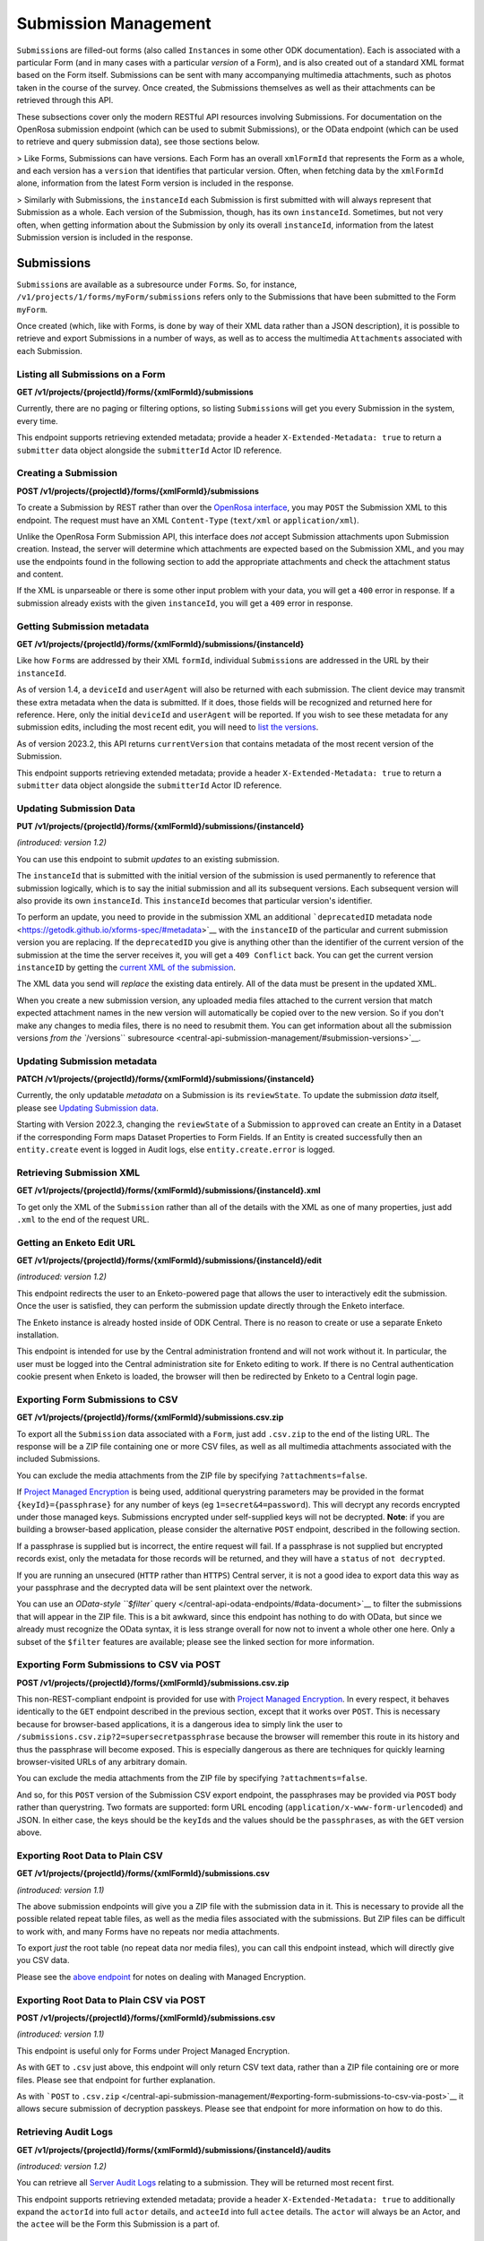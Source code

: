 .. auto generated file - DO NOT MODIFY 

Submission Management
=======================================================================================================================

``Submission``\ s are filled-out forms (also called ``Instance``\ s in some other ODK documentation). Each is associated with a particular Form (and in many cases with a particular *version*\  of a Form), and is also created out of a standard XML format based on the Form itself. Submissions can be sent with many accompanying multimedia attachments, such as photos taken in the course of the survey. Once created, the Submissions themselves as well as their attachments can be retrieved through this API.

These subsections cover only the modern RESTful API resources involving Submissions. For documentation on the OpenRosa submission endpoint (which can be used to submit Submissions), or the OData endpoint (which can be used to retrieve and query submission data), see those sections below.

> Like Forms, Submissions can have versions. Each Form has an overall ``xmlFormId``\  that represents the Form as a whole, and each version has a ``version``\  that identifies that particular version. Often, when fetching data by the ``xmlFormId``\  alone, information from the latest Form version is included in the response.

> Similarly with Submissions, the ``instanceId``\  each Submission is first submitted with will always represent that Submission as a whole. Each version of the Submission, though, has its own ``instanceId``\ . Sometimes, but not very often, when getting information about the Submission by only its overall ``instanceId``\ , information from the latest Submission version is included in the response.


Submissions
-----------------------------------------------------------------------------------------------------------------------

``Submission``\ s are available as a subresource under ``Form``\ s. So, for instance, ``/v1/projects/1/forms/myForm/submissions``\  refers only to the Submissions that have been submitted to the Form ``myForm``\ .

Once created (which, like with Forms, is done by way of their XML data rather than a JSON description), it is possible to retrieve and export Submissions in a number of ways, as well as to access the multimedia ``Attachment``\ s associated with each Submission.

Listing all Submissions on a Form
^^^^^^^^^^^^^^^^^^^^^^^^^^^^^^^^^^^^^^^^^^^

**GET /v1/projects/{projectId}/forms/{xmlFormId}/submissions**

Currently, there are no paging or filtering options, so listing ``Submission``\ s will get you every Submission in the system, every time.

This endpoint supports retrieving extended metadata; provide a header ``X-Extended-Metadata: true``\  to return a ``submitter``\  data object alongside the ``submitterId``\  Actor ID reference.

.. dropdown:: Request

  **Parameters**

  .. list-table::
      :widths: 25 75
      :class: schema-table
      
      
      * - projectId


        - number
        
          The numeric ID of the Project

          Example: ``16``
      * - xmlFormId


        - string
        
          The `xmlFormId` of the Form being referenced.

          Example: ``simple``

  
.. dropdown:: Response

  **HTTP Status: 200**

  Content Type: application/json

  .. tab-set::

    .. tab-item:: Example

      .. code-block::

          [
            {
              "instanceId": "uuid:85cb9aff-005e-4edd-9739-dc9c1a829c44",
              "submitterId": 23,
              "deviceId": "imei:123456",
              "userAgent": "Enketo/3.0.4",
              "reviewState": "approved",
              "createdAt": "2018-01-19T23:58:03.395Z",
              "updatedAt": "2018-03-21T12:45:02.312Z",
              "currentVersion": {
                "instanceId": "uuid:85cb9aff-005e-4edd-9739-dc9c1a829c44",
                "instanceName": "village third house",
                "submitterId": 23,
                "deviceId": "imei:123456",
                "userAgent": "Enketo/3.0.4",
                "createdAt": "2018-01-19T23:58:03.395Z",
                "current": true
              },
              "submitter": {
                "createdAt": "2018-04-18T23:19:14.802Z",
                "displayName": "My Display Name",
                "id": 115,
                "type": "user",
                "updatedAt": "2018-04-18T23:42:11.406Z",
                "deletedAt": "2018-04-18T23:42:11.406Z"
              }
            }
          ]

    .. tab-item:: Schema


      .. list-table::
        :class: schema-table-wrap

        * - array


            .. list-table::
                :widths: 25 75
                :class: schema-table
                
                
                * - instanceId


                  - string
                  
                    The ``instanceId``\  of the ``Submission``\ , given by the Submission XML.

                    Example: ``uuid:85cb9aff-005e-4edd-9739-dc9c1a829c44``
                * - submitterId


                  - number
                  
                    The ID of the ``Actor``\  (``App User``\ , ``User``\ , or ``Public Link``\ ) that originally submitted this ``Submission``\ .

                    Example: ``23``
                * - deviceId


                  - string
                  
                    The self-identified ``deviceId``\  of the device that collected the data, sent by it upon submission to the server. The initial submission ``deviceId``\  will be returned here.

                    Example: ``imei:123456``
                * - userAgent


                  - string
                  
                    The self-identified ``userAgent``\  of the device that collected the data, sent by it upon submission to the server. The initial submission ``userAgent``\  will be returned here.

                    Example: ``Enketo/3.0.4``
                * - reviewState


                  - object
                  
                    The current review state of the submission.


                      
                    .. collapse:: expand
                      :class: nested-schema

                      .. list-table::
                          :widths: 25 75
                          :class: schema-table
                          
                          
                          * - null


                            - string
                            
                              

                          * - edited


                            - string
                            
                              

                          * - hasIssues


                            - string
                            
                              

                          * - rejected


                            - string
                            
                              

                          * - approved


                            - string
                            
                              

                     
                * - createdAt


                  - string
                  
                    ISO date format. The time that the server received the Submission.

                    Example: ``2018-01-19T23:58:03.395Z``
                * - updatedAt


                  - string
                  
                    ISO date format. ``null``\  when the Submission is first created, then updated when the Submission's XML data or metadata is updated.

                    Example: ``2018-03-21T12:45:02.312Z``
                * - currentVersion


                  - object
                  
                    


                      
                    .. collapse:: expand
                      :class: nested-schema

                      .. list-table::
                          :widths: 25 75
                          :class: schema-table
                          
                          
                          * - instanceId


                            - string
                            
                              The ``instanceId``\  of the ``Submission``\  version, given by the Submission XML.

                              Example: ``uuid:85cb9aff-005e-4edd-9739-dc9c1a829c44``
                          * - instanceName


                            - string
                            
                              The ``instanceName``\ , if any, given by the Submission XML in the metadata section.

                              Example: ``village third house``
                          * - submitterId


                            - number
                            
                              The ID of the ``Actor``\  (``App User``\ , ``User``\ , or ``Public Link``\ ) that submitted this ``Submission``\  version.

                              Example: ``23``
                          * - deviceId


                            - string
                            
                              The self-identified ``deviceId``\  of the device that submitted the ``Submission``\  version.

                              Example: ``imei:123456``
                          * - userAgent


                            - string
                            
                              The self-identified ``userAgent``\  of the device that submitted the ``Submission``\  version.

                              Example: ``Enketo/3.0.4``
                          * - createdAt


                            - string
                            
                              ISO date format. The time that the server received the ``Submission``\  version.

                              Example: ``2018-01-19T23:58:03.395Z``
                          * - current


                            - boolean
                            
                              Whether the version is current or not.

                              Example: ``true``
                     

              

      .. list-table::
        :class: schema-table-wrap

        * - array


            .. list-table::
                :widths: 25 75
                :class: schema-table
                
                
                * - instanceId


                  - string
                  
                    The ``instanceId``\  of the ``Submission``\ , given by the Submission XML.

                    Example: ``uuid:85cb9aff-005e-4edd-9739-dc9c1a829c44``
                * - submitterId


                  - number
                  
                    The ID of the ``Actor``\  (``App User``\ , ``User``\ , or ``Public Link``\ ) that originally submitted this ``Submission``\ .

                    Example: ``23``
                * - deviceId


                  - string
                  
                    The self-identified ``deviceId``\  of the device that collected the data, sent by it upon submission to the server. The initial submission ``deviceId``\  will be returned here.

                    Example: ``imei:123456``
                * - userAgent


                  - string
                  
                    The self-identified ``userAgent``\  of the device that collected the data, sent by it upon submission to the server. The initial submission ``userAgent``\  will be returned here.

                    Example: ``Enketo/3.0.4``
                * - reviewState


                  - object
                  
                    The current review state of the submission.


                      
                    .. collapse:: expand
                      :class: nested-schema

                      .. list-table::
                          :widths: 25 75
                          :class: schema-table
                          
                          
                          * - null


                            - string
                            
                              

                          * - edited


                            - string
                            
                              

                          * - hasIssues


                            - string
                            
                              

                          * - rejected


                            - string
                            
                              

                          * - approved


                            - string
                            
                              

                     
                * - createdAt


                  - string
                  
                    ISO date format. The time that the server received the Submission.

                    Example: ``2018-01-19T23:58:03.395Z``
                * - updatedAt


                  - string
                  
                    ISO date format. ``null``\  when the Submission is first created, then updated when the Submission's XML data or metadata is updated.

                    Example: ``2018-03-21T12:45:02.312Z``
                * - currentVersion


                  - object
                  
                    


                      
                    .. collapse:: expand
                      :class: nested-schema

                      .. list-table::
                          :widths: 25 75
                          :class: schema-table
                          
                          
                          * - instanceId


                            - string
                            
                              The ``instanceId``\  of the ``Submission``\  version, given by the Submission XML.

                              Example: ``uuid:85cb9aff-005e-4edd-9739-dc9c1a829c44``
                          * - instanceName


                            - string
                            
                              The ``instanceName``\ , if any, given by the Submission XML in the metadata section.

                              Example: ``village third house``
                          * - submitterId


                            - number
                            
                              The ID of the ``Actor``\  (``App User``\ , ``User``\ , or ``Public Link``\ ) that submitted this ``Submission``\  version.

                              Example: ``23``
                          * - deviceId


                            - string
                            
                              The self-identified ``deviceId``\  of the device that submitted the ``Submission``\  version.

                              Example: ``imei:123456``
                          * - userAgent


                            - string
                            
                              The self-identified ``userAgent``\  of the device that submitted the ``Submission``\  version.

                              Example: ``Enketo/3.0.4``
                          * - createdAt


                            - string
                            
                              ISO date format. The time that the server received the ``Submission``\  version.

                              Example: ``2018-01-19T23:58:03.395Z``
                          * - current


                            - boolean
                            
                              Whether the version is current or not.

                              Example: ``true``
                     
                * - submitter


                  - object
                  
                    


                      
                    .. collapse:: expand
                      :class: nested-schema

                      .. list-table::
                          :widths: 25 75
                          :class: schema-table
                          
                          
                          * - createdAt


                            - string
                            
                              ISO date format

                              Example: ``2018-04-18 23:19:14.802000+00:00``
                          * - displayName


                            - string
                            
                              All ``Actor``\ s, regardless of type, have a display name

                              Example: ``My Display Name``
                          * - id


                            - number
                            
                              

                              Example: ``115.0``
                          * - type


                            - enum
                            
                              The type of actor


                                
                              .. collapse:: expand
                                :class: nested-schema

                                .. list-table::
                                    :widths: 25 75
                                    :class: schema-table
                                    
                                    
                                    * - user


                                      - string
                                      
                                        

                                    * - field_key


                                      - string
                                      
                                        

                                    * - public_link


                                      - string
                                      
                                        

                                    * - singleUse


                                      - string
                                      
                                        

                               
                          * - updatedAt


                            - string
                            
                              ISO date format

                              Example: ``2018-04-18 23:42:11.406000+00:00``
                          * - deletedAt


                            - string
                            
                              ISO date format

                              Example: ``2018-04-18 23:42:11.406000+00:00``
                     

              
      

  **HTTP Status: 403**

  Content Type: application/json; extended

  .. tab-set::

    .. tab-item:: Example

      .. code-block::

          {
            "code": "403.1",
            "message": "The authenticated actor does not have rights to perform that action."
          }

    .. tab-item:: Schema


      .. list-table::
        :class: schema-table-wrap

        * - object


              

            .. list-table::
                :widths: 25 75
                :class: schema-table
                
                
                * - code


                  - string
                  
                    

                    Example: ``403.1``
                * - message


                  - string
                  
                    

                    Example: ``The authenticated actor does not have rights to perform that action.``
              
      
Creating a Submission
^^^^^^^^^^^^^^^^^^^^^^^^^^^^^^^

**POST /v1/projects/{projectId}/forms/{xmlFormId}/submissions**

To create a Submission by REST rather than over the `OpenRosa interface </central-api-openrosa-endpoints/#openrosa-form-submission-api>`__, you may ``POST``\  the Submission XML to this endpoint. The request must have an XML ``Content-Type``\  (``text/xml``\  or ``application/xml``\ ).

Unlike the OpenRosa Form Submission API, this interface does *not*\  accept Submission attachments upon Submission creation. Instead, the server will determine which attachments are expected based on the Submission XML, and you may use the endpoints found in the following section to add the appropriate attachments and check the attachment status and content.

If the XML is unparseable or there is some other input problem with your data, you will get a ``400``\  error in response. If a submission already exists with the given ``instanceId``\ , you will get a ``409``\  error in response.

.. dropdown:: Request

  **Parameters**

  .. list-table::
      :widths: 25 75
      :class: schema-table
      
      
      * - projectId


        - number
        
          The numeric ID of the Project

          Example: ``16``
      * - xmlFormId


        - string
        
          The `xmlFormId` of the Form being referenced.

          Example: ``simple``
      * - deviceID

          *(query)*

        - string
        
          Optionally record a particular `deviceID` associated with this submission. It is recorded along with the data, but Central does nothing more with it.

          Example: ``b1628661-65ed-4cab-8e30-19c17fef2de0``

  
.. dropdown:: Response

  **HTTP Status: 200**

  Content Type: application/json

  .. tab-set::

    .. tab-item:: Example

      .. code-block::

          {
            "instanceId": "uuid:85cb9aff-005e-4edd-9739-dc9c1a829c44",
            "submitterId": 23,
            "deviceId": "imei:123456",
            "userAgent": "Enketo/3.0.4",
            "reviewState": "approved",
            "createdAt": "2018-01-19T23:58:03.395Z",
            "updatedAt": "2018-03-21T12:45:02.312Z",
            "currentVersion": {
              "instanceId": "uuid:85cb9aff-005e-4edd-9739-dc9c1a829c44",
              "instanceName": "village third house",
              "submitterId": 23,
              "deviceId": "imei:123456",
              "userAgent": "Enketo/3.0.4",
              "createdAt": "2018-01-19T23:58:03.395Z",
              "current": true
            }
          }

    .. tab-item:: Schema


      .. list-table::
        :class: schema-table-wrap

        * - object


              

            .. list-table::
                :widths: 25 75
                :class: schema-table
                
                
                * - instanceId


                  - string
                  
                    The ``instanceId``\  of the ``Submission``\ , given by the Submission XML.

                * - submitterId


                  - number
                  
                    The ID of the ``Actor``\  (``App User``\ , ``User``\ , or ``Public Link``\ ) that originally submitted this ``Submission``\ .

                * - deviceId


                  - string
                  
                    The self-identified ``deviceId``\  of the device that collected the data, sent by it upon submission to the server. The initial submission ``deviceId``\  will be returned here.

                * - userAgent


                  - string
                  
                    The self-identified ``userAgent``\  of the device that collected the data, sent by it upon submission to the server. The initial submission ``userAgent``\  will be returned here.

                * - reviewState


                  - enum
                  
                    The current review state of the submission.


                      
                    .. collapse:: expand
                      :class: nested-schema

                      .. list-table::
                          :widths: 25 75
                          :class: schema-table
                          
                          
                          * - None


                            - string
                            
                              

                          * - edited


                            - string
                            
                              

                          * - hasIssues


                            - string
                            
                              

                          * - rejected


                            - string
                            
                              

                          * - approved


                            - string
                            
                              

                          * - approved


                            - string
                            
                              

                     
                * - createdAt


                  - string
                  
                    ISO date format. The time that the server received the Submission.

                * - updatedAt


                  - string
                  
                    ISO date format. ``null``\  when the Submission is first created, then updated when the Submission's XML data or metadata is updated.

                * - currentVersion


                  - object
                  
                    The current version of the ``Submission``\ .


                      
                    .. collapse:: expand
                      :class: nested-schema

                      .. list-table::
                          :widths: 25 75
                          :class: schema-table
                          
                          
                          * - instanceId


                            - string
                            
                              The ``instanceId``\  of the ``Submission``\  version, given by the Submission XML.

                          * - instanceName


                            - string
                            
                              The ``instanceName``\ , if any, given by the Submission XML in the metadata section.

                          * - submitterId


                            - number
                            
                              The ID of the ``Actor``\  (``App User``\ , ``User``\ , or ``Public Link``\ ) that submitted this ``Submission``\  version.

                          * - deviceId


                            - string
                            
                              The self-identified ``deviceId``\  of the device that submitted the ``Submission``\  version.

                          * - userAgent


                            - string
                            
                              The self-identified ``userAgent``\  of the device that submitted the ``Submission``\  version.

                          * - createdAt


                            - string
                            
                              ISO date format. The time that the server received the ``Submission``\  version.

                          * - current


                            - boolean
                            
                              Whether the version is current or not.

                              Example: ``none``
                     
              
      

  **HTTP Status: 400**

  Content Type: application/json

  .. tab-set::

    .. tab-item:: Example

      .. code-block::

          {
            "code": "400",
            "message": "Could not parse the given data (2 chars) as json."
          }

    .. tab-item:: Schema


      .. list-table::
        :class: schema-table-wrap

        * - object


              

            .. list-table::
                :widths: 25 75
                :class: schema-table
                
                
                * - code


                  - string
                  
                    

                * - details


                  - object
                  
                    a subobject that contains programmatically readable details about this error

                * - message


                  - string
                  
                    

              
      

  **HTTP Status: 403**

  Content Type: application/json

  .. tab-set::

    .. tab-item:: Example

      .. code-block::

          {
            "code": "403.1",
            "message": "The authenticated actor does not have rights to perform that action."
          }

    .. tab-item:: Schema


      .. list-table::
        :class: schema-table-wrap

        * - object


              

            .. list-table::
                :widths: 25 75
                :class: schema-table
                
                
                * - code


                  - string
                  
                    

                * - message


                  - string
                  
                    

              
      

  **HTTP Status: 409**

  Content Type: application/json

  .. tab-set::

    .. tab-item:: Example

      .. code-block::

          {
            "code": "409.1",
            "message": "A resource already exists with id value(s) of 1."
          }

    .. tab-item:: Schema


      .. list-table::
        :class: schema-table-wrap

        * - object


              

            .. list-table::
                :widths: 25 75
                :class: schema-table
                
                
                * - code


                  - string
                  
                    

                * - message


                  - string
                  
                    

              
      
Getting Submission metadata
^^^^^^^^^^^^^^^^^^^^^^^^^^^^^^^^^^^^^

**GET /v1/projects/{projectId}/forms/{xmlFormId}/submissions/{instanceId}**

Like how ``Form``\ s are addressed by their XML ``formId``\ , individual ``Submission``\ s are addressed in the URL by their ``instanceId``\ .

As of version 1.4, a ``deviceId``\  and ``userAgent``\  will also be returned with each submission. The client device may transmit these extra metadata when the data is submitted. If it does, those fields will be recognized and returned here for reference. Here, only the initial ``deviceId``\  and ``userAgent``\  will be reported. If you wish to see these metadata for any submission edits, including the most recent edit, you will need to `list the versions </central-api-submission-management/#listing-versions>`__.

As of version 2023.2, this API returns ``currentVersion``\  that contains metadata of the most recent version of the Submission.

This endpoint supports retrieving extended metadata; provide a header ``X-Extended-Metadata: true``\  to return a ``submitter``\  data object alongside the ``submitterId``\  Actor ID reference.

.. dropdown:: Request

  **Parameters**

  .. list-table::
      :widths: 25 75
      :class: schema-table
      
      
      * - projectId


        - number
        
          The numeric ID of the Project

          Example: ``16``
      * - xmlFormId


        - string
        
          The `xmlFormId` of the Form being referenced.

          Example: ``simple``
      * - instanceId


        - string
        
          The `instanceId` of the Submission being referenced.

          Example: ``uuid:85cb9aff-005e-4edd-9739-dc9c1a829c44``

  
.. dropdown:: Response

  **HTTP Status: 200**

  Content Type: application/json; extended

  .. tab-set::

    .. tab-item:: Example

      .. code-block::

          {
            "instanceId": "uuid:85cb9aff-005e-4edd-9739-dc9c1a829c44",
            "submitterId": 23,
            "deviceId": "imei:123456",
            "userAgent": "Enketo/3.0.4",
            "reviewState": "approved",
            "createdAt": "2018-01-19T23:58:03.395Z",
            "updatedAt": "2018-03-21T12:45:02.312Z",
            "currentVersion": {
              "instanceId": "uuid:85cb9aff-005e-4edd-9739-dc9c1a829c44",
              "instanceName": "village third house",
              "submitterId": 23,
              "deviceId": "imei:123456",
              "userAgent": "Enketo/3.0.4",
              "createdAt": "2018-01-19T23:58:03.395Z",
              "current": true
            },
            "submitter": {
              "createdAt": "2018-04-18T23:19:14.802Z",
              "displayName": "My Display Name",
              "id": 115,
              "type": "user",
              "updatedAt": "2018-04-18T23:42:11.406Z",
              "deletedAt": "2018-04-18T23:42:11.406Z"
            }
          }

    .. tab-item:: Schema


      .. list-table::
        :class: schema-table-wrap

        * - object


              

            .. list-table::
                :widths: 25 75
                :class: schema-table
                
                
                * - instanceId


                  - string
                  
                    The ``instanceId``\  of the ``Submission``\ , given by the Submission XML.

                * - submitterId


                  - number
                  
                    The ID of the ``Actor``\  (``App User``\ , ``User``\ , or ``Public Link``\ ) that originally submitted this ``Submission``\ .

                * - deviceId


                  - string
                  
                    The self-identified ``deviceId``\  of the device that collected the data, sent by it upon submission to the server. The initial submission ``deviceId``\  will be returned here.

                * - userAgent


                  - string
                  
                    The self-identified ``userAgent``\  of the device that collected the data, sent by it upon submission to the server. The initial submission ``userAgent``\  will be returned here.

                * - reviewState


                  - enum
                  
                    The current review state of the submission.


                      
                    .. collapse:: expand
                      :class: nested-schema

                      .. list-table::
                          :widths: 25 75
                          :class: schema-table
                          
                          
                          * - None


                            - string
                            
                              

                          * - edited


                            - string
                            
                              

                          * - hasIssues


                            - string
                            
                              

                          * - rejected


                            - string
                            
                              

                          * - approved


                            - string
                            
                              

                          * - approved


                            - string
                            
                              

                     
                * - createdAt


                  - string
                  
                    ISO date format. The time that the server received the Submission.

                * - updatedAt


                  - string
                  
                    ISO date format. ``null``\  when the Submission is first created, then updated when the Submission's XML data or metadata is updated.

                * - currentVersion


                  - object
                  
                    The current version of the ``Submission``\ .


                      
                    .. collapse:: expand
                      :class: nested-schema

                      .. list-table::
                          :widths: 25 75
                          :class: schema-table
                          
                          
                          * - instanceId


                            - string
                            
                              The ``instanceId``\  of the ``Submission``\  version, given by the Submission XML.

                          * - instanceName


                            - string
                            
                              The ``instanceName``\ , if any, given by the Submission XML in the metadata section.

                          * - submitterId


                            - number
                            
                              The ID of the ``Actor``\  (``App User``\ , ``User``\ , or ``Public Link``\ ) that submitted this ``Submission``\  version.

                          * - deviceId


                            - string
                            
                              The self-identified ``deviceId``\  of the device that submitted the ``Submission``\  version.

                          * - userAgent


                            - string
                            
                              The self-identified ``userAgent``\  of the device that submitted the ``Submission``\  version.

                          * - createdAt


                            - string
                            
                              ISO date format. The time that the server received the ``Submission``\  version.

                          * - current


                            - boolean
                            
                              Whether the version is current or not.

                              Example: ``none``
                     
                * - submitter


                  - object
                  
                    The full details of the ``Actor``\  that submitted this ``Submission``\ .


                      
                    .. collapse:: expand
                      :class: nested-schema

                      .. list-table::
                          :widths: 25 75
                          :class: schema-table
                          
                          
                          * - createdAt


                            - string
                            
                              ISO date format

                          * - displayName


                            - string
                            
                              All ``Actor``\ s, regardless of type, have a display name

                          * - id


                            - number
                            
                              

                          * - type


                            - enum
                            
                              the Type of this Actor; typically this will be ``user``\ .


                                
                              .. collapse:: expand
                                :class: nested-schema

                                .. list-table::
                                    :widths: 25 75
                                    :class: schema-table
                                    
                                    
                                    * - user


                                      - string
                                      
                                        

                                    * - field_key


                                      - string
                                      
                                        

                                    * - public_link


                                      - string
                                      
                                        

                                    * - singleUse


                                      - string
                                      
                                        

                               
                          * - updatedAt


                            - string
                            
                              ISO date format

                          * - deletedAt


                            - string
                            
                              ISO date format

                     
              
      

  **HTTP Status: 301**

  Content Type: text/html

  .. tab-set::

    .. tab-item:: Example

      .. code-block::

          

    .. tab-item:: Schema


      .. list-table::
        :class: schema-table-wrap

        * - string


              

    
              
      

  **HTTP Status: 403**

  Content Type: application/json; extended

  .. tab-set::

    .. tab-item:: Example

      .. code-block::

          {
            "code": "pencil",
            "message": "pencil"
          }

    .. tab-item:: Schema


      .. list-table::
        :class: schema-table-wrap

        * - object


              

            .. list-table::
                :widths: 25 75
                :class: schema-table
                
                
                * - code


                  - string
                  
                    

                * - message


                  - string
                  
                    

              
      
Updating Submission Data
^^^^^^^^^^^^^^^^^^^^^^^^^^^^^^^^^^

**PUT /v1/projects/{projectId}/forms/{xmlFormId}/submissions/{instanceId}**

*(introduced: version 1.2)*\ 

You can use this endpoint to submit *updates*\  to an existing submission.

The ``instanceId``\  that is submitted with the initial version of the submission is used permanently to reference that submission logically, which is to say the initial submission and all its subsequent versions. Each subsequent version will also provide its own ``instanceId``\ . This ``instanceId``\  becomes that particular version's identifier.

To perform an update, you need to provide in the submission XML an additional ```deprecatedID``\  metadata node <https://getodk.github.io/xforms-spec/#metadata>`__ with the ``instanceID``\  of the particular and current submission version you are replacing. If the ``deprecatedID``\  you give is anything other than the identifier of the current version of the submission at the time the server receives it, you will get a ``409 Conflict``\  back. You can get the current version ``instanceID``\  by getting the `current XML of the submission </central-api-submission-management/#retrieving-submission-xml>`__.

The XML data you send will *replace*\  the existing data entirely. All of the data must be present in the updated XML.

When you create a new submission version, any uploaded media files attached to the current version that match expected attachment names in the new version will automatically be copied over to the new version. So if you don't make any changes to media files, there is no need to resubmit them. You can get information about all the submission versions `from the ``/versions``\  subresource <central-api-submission-management/#submission-versions>`__.

.. dropdown:: Request

  **Parameters**

  .. list-table::
      :widths: 25 75
      :class: schema-table
      
      
      * - projectId


        - number
        
          The numeric ID of the Project

          Example: ``16``
      * - xmlFormId


        - string
        
          The `xmlFormId` of the Form being referenced.

          Example: ``simple``
      * - instanceId


        - string
        
          The `instanceId` of the Submission being updated.

          Example: ``uuid:85cb9aff-005e-4edd-9739-dc9c1a829c44``

  
.. dropdown:: Response

  **HTTP Status: 200**

  Content Type: application/json

  .. tab-set::

    .. tab-item:: Example

      .. code-block::

          {
            "instanceId": "uuid:85cb9aff-005e-4edd-9739-dc9c1a829c44",
            "submitterId": 23,
            "deviceId": "imei:123456",
            "userAgent": "Enketo/3.0.4",
            "reviewState": "approved",
            "createdAt": "2018-01-19T23:58:03.395Z",
            "updatedAt": "2018-03-21T12:45:02.312Z",
            "currentVersion": {
              "instanceId": "uuid:85cb9aff-005e-4edd-9739-dc9c1a829c44",
              "instanceName": "village third house",
              "submitterId": 23,
              "deviceId": "imei:123456",
              "userAgent": "Enketo/3.0.4",
              "createdAt": "2018-01-19T23:58:03.395Z",
              "current": true
            }
          }

    .. tab-item:: Schema


      .. list-table::
        :class: schema-table-wrap

        * - object


              

            .. list-table::
                :widths: 25 75
                :class: schema-table
                
                
                * - instanceId


                  - string
                  
                    The ``instanceId``\  of the ``Submission``\ , given by the Submission XML.

                * - submitterId


                  - number
                  
                    The ID of the ``Actor``\  (``App User``\ , ``User``\ , or ``Public Link``\ ) that originally submitted this ``Submission``\ .

                * - deviceId


                  - string
                  
                    The self-identified ``deviceId``\  of the device that collected the data, sent by it upon submission to the server. The initial submission ``deviceId``\  will be returned here.

                * - userAgent


                  - string
                  
                    The self-identified ``userAgent``\  of the device that collected the data, sent by it upon submission to the server. The initial submission ``userAgent``\  will be returned here.

                * - reviewState


                  - enum
                  
                    The current review state of the submission.


                      
                    .. collapse:: expand
                      :class: nested-schema

                      .. list-table::
                          :widths: 25 75
                          :class: schema-table
                          
                          
                          * - None


                            - string
                            
                              

                          * - edited


                            - string
                            
                              

                          * - hasIssues


                            - string
                            
                              

                          * - rejected


                            - string
                            
                              

                          * - approved


                            - string
                            
                              

                          * - approved


                            - string
                            
                              

                     
                * - createdAt


                  - string
                  
                    ISO date format. The time that the server received the Submission.

                * - updatedAt


                  - string
                  
                    ISO date format. ``null``\  when the Submission is first created, then updated when the Submission's XML data or metadata is updated.

                * - currentVersion


                  - object
                  
                    The current version of the ``Submission``\ .


                      
                    .. collapse:: expand
                      :class: nested-schema

                      .. list-table::
                          :widths: 25 75
                          :class: schema-table
                          
                          
                          * - instanceId


                            - string
                            
                              The ``instanceId``\  of the ``Submission``\  version, given by the Submission XML.

                          * - instanceName


                            - string
                            
                              The ``instanceName``\ , if any, given by the Submission XML in the metadata section.

                          * - submitterId


                            - number
                            
                              The ID of the ``Actor``\  (``App User``\ , ``User``\ , or ``Public Link``\ ) that submitted this ``Submission``\  version.

                          * - deviceId


                            - string
                            
                              The self-identified ``deviceId``\  of the device that submitted the ``Submission``\  version.

                          * - userAgent


                            - string
                            
                              The self-identified ``userAgent``\  of the device that submitted the ``Submission``\  version.

                          * - createdAt


                            - string
                            
                              ISO date format. The time that the server received the ``Submission``\  version.

                          * - current


                            - boolean
                            
                              Whether the version is current or not.

                              Example: ``none``
                     
              
      

  **HTTP Status: 400**

  Content Type: application/json

  .. tab-set::

    .. tab-item:: Example

      .. code-block::

          {
            "code": "400",
            "message": "Could not parse the given data (2 chars) as json."
          }

    .. tab-item:: Schema


      .. list-table::
        :class: schema-table-wrap

        * - object


              

            .. list-table::
                :widths: 25 75
                :class: schema-table
                
                
                * - code


                  - string
                  
                    

                * - details


                  - object
                  
                    a subobject that contains programmatically readable details about this error

                * - message


                  - string
                  
                    

              
      

  **HTTP Status: 403**

  Content Type: application/json

  .. tab-set::

    .. tab-item:: Example

      .. code-block::

          {
            "code": "403.1",
            "message": "The authenticated actor does not have rights to perform that action."
          }

    .. tab-item:: Schema


      .. list-table::
        :class: schema-table-wrap

        * - object


              

            .. list-table::
                :widths: 25 75
                :class: schema-table
                
                
                * - code


                  - string
                  
                    

                * - message


                  - string
                  
                    

              
      

  **HTTP Status: 409**

  Content Type: application/json

  .. tab-set::

    .. tab-item:: Example

      .. code-block::

          {
            "code": "409.1",
            "message": "A resource already exists with id value(s) of 1."
          }

    .. tab-item:: Schema


      .. list-table::
        :class: schema-table-wrap

        * - object


              

            .. list-table::
                :widths: 25 75
                :class: schema-table
                
                
                * - code


                  - string
                  
                    

                * - message


                  - string
                  
                    

              
      
Updating Submission metadata
^^^^^^^^^^^^^^^^^^^^^^^^^^^^^^^^^^^^^^

**PATCH /v1/projects/{projectId}/forms/{xmlFormId}/submissions/{instanceId}**

Currently, the only updatable *metadata*\  on a Submission is its ``reviewState``\ . To update the submission *data*\  itself, please see `Updating Submission data </central-api-submission-management/#updating-submission-data>`__.

Starting with Version 2022.3, changing the ``reviewState``\  of a Submission to ``approved``\  can create an Entity in a Dataset if the corresponding Form maps Dataset Properties to Form Fields. If an Entity is created successfully then an ``entity.create``\  event is logged in Audit logs, else ``entity.create.error``\  is logged.

.. dropdown:: Request

  **Parameters**

  .. list-table::
      :widths: 25 75
      :class: schema-table
      
      
      * - projectId


        - number
        
          The numeric ID of the Project

          Example: ``16``
      * - xmlFormId


        - string
        
          The `xmlFormId` of the Form being referenced.

          Example: ``simple``
      * - instanceId


        - string
        
          The `instanceId` of the Submission being referenced.

          Example: ``uuid:85cb9aff-005e-4edd-9739-dc9c1a829c44``

  
.. dropdown:: Response

  **HTTP Status: 200**

  Content Type: application/json

  .. tab-set::

    .. tab-item:: Example

      .. code-block::

          {
            "instanceId": "uuid:85cb9aff-005e-4edd-9739-dc9c1a829c44",
            "submitterId": 23,
            "deviceId": "imei:123456",
            "userAgent": "Enketo/3.0.4",
            "reviewState": "approved",
            "createdAt": "2018-01-19T23:58:03.395Z",
            "updatedAt": "2018-03-21T12:45:02.312Z",
            "currentVersion": {
              "instanceId": "uuid:85cb9aff-005e-4edd-9739-dc9c1a829c44",
              "instanceName": "village third house",
              "submitterId": 23,
              "deviceId": "imei:123456",
              "userAgent": "Enketo/3.0.4",
              "createdAt": "2018-01-19T23:58:03.395Z",
              "current": true
            }
          }

    .. tab-item:: Schema


      .. list-table::
        :class: schema-table-wrap

        * - object


              

            .. list-table::
                :widths: 25 75
                :class: schema-table
                
                
                * - instanceId


                  - string
                  
                    The ``instanceId``\  of the ``Submission``\ , given by the Submission XML.

                * - submitterId


                  - number
                  
                    The ID of the ``Actor``\  (``App User``\ , ``User``\ , or ``Public Link``\ ) that originally submitted this ``Submission``\ .

                * - deviceId


                  - string
                  
                    The self-identified ``deviceId``\  of the device that collected the data, sent by it upon submission to the server. The initial submission ``deviceId``\  will be returned here.

                * - userAgent


                  - string
                  
                    The self-identified ``userAgent``\  of the device that collected the data, sent by it upon submission to the server. The initial submission ``userAgent``\  will be returned here.

                * - reviewState


                  - enum
                  
                    The current review state of the submission.


                      
                    .. collapse:: expand
                      :class: nested-schema

                      .. list-table::
                          :widths: 25 75
                          :class: schema-table
                          
                          
                          * - None


                            - string
                            
                              

                          * - edited


                            - string
                            
                              

                          * - hasIssues


                            - string
                            
                              

                          * - rejected


                            - string
                            
                              

                          * - approved


                            - string
                            
                              

                          * - approved


                            - string
                            
                              

                     
                * - createdAt


                  - string
                  
                    ISO date format. The time that the server received the Submission.

                * - updatedAt


                  - string
                  
                    ISO date format. ``null``\  when the Submission is first created, then updated when the Submission's XML data or metadata is updated.

                * - currentVersion


                  - object
                  
                    The current version of the ``Submission``\ .


                      
                    .. collapse:: expand
                      :class: nested-schema

                      .. list-table::
                          :widths: 25 75
                          :class: schema-table
                          
                          
                          * - instanceId


                            - string
                            
                              The ``instanceId``\  of the ``Submission``\  version, given by the Submission XML.

                          * - instanceName


                            - string
                            
                              The ``instanceName``\ , if any, given by the Submission XML in the metadata section.

                          * - submitterId


                            - number
                            
                              The ID of the ``Actor``\  (``App User``\ , ``User``\ , or ``Public Link``\ ) that submitted this ``Submission``\  version.

                          * - deviceId


                            - string
                            
                              The self-identified ``deviceId``\  of the device that submitted the ``Submission``\  version.

                          * - userAgent


                            - string
                            
                              The self-identified ``userAgent``\  of the device that submitted the ``Submission``\  version.

                          * - createdAt


                            - string
                            
                              ISO date format. The time that the server received the ``Submission``\  version.

                          * - current


                            - boolean
                            
                              Whether the version is current or not.

                              Example: ``none``
                     
              
      

  **HTTP Status: 403**

  Content Type: application/json

  .. tab-set::

    .. tab-item:: Example

      .. code-block::

          {
            "code": "403.1",
            "message": "The authenticated actor does not have rights to perform that action."
          }

    .. tab-item:: Schema


      .. list-table::
        :class: schema-table-wrap

        * - object


              

            .. list-table::
                :widths: 25 75
                :class: schema-table
                
                
                * - code


                  - string
                  
                    

                * - message


                  - string
                  
                    

              
      
Retrieving Submission XML
^^^^^^^^^^^^^^^^^^^^^^^^^^^^^^^^^^^

**GET /v1/projects/{projectId}/forms/{xmlFormId}/submissions/{instanceId}.xml**

To get only the XML of the ``Submission``\  rather than all of the details with the XML as one of many properties, just add ``.xml``\  to the end of the request URL.

.. dropdown:: Request

  **Parameters**

  .. list-table::
      :widths: 25 75
      :class: schema-table
      
      
      * - projectId


        - number
        
          The numeric ID of the Project

          Example: ``16``
      * - xmlFormId


        - string
        
          The `xmlFormId` of the Form being referenced.

          Example: ``simple``
      * - instanceId


        - string
        
          The `instanceId` of the Submission being referenced.

          Example: ``uuid:85cb9aff-005e-4edd-9739-dc9c1a829c44``

  
.. dropdown:: Response

  **HTTP Status: 200**

  Content Type: application/xml

  .. tab-set::

    .. tab-item:: Example

      .. code-block::

          <data id="simple">
            <orx:meta><orx:instanceID>uuid:85cb9aff-005e-4edd-9739-dc9c1a829c44</orx:instanceID></orx:meta>
            <name>Alice</name>
            <age>32</age>
          </data>
          

    .. tab-item:: Schema


      .. list-table::
        :class: schema-table-wrap

        * - string


              

    
              
      
Getting an Enketo Edit URL
^^^^^^^^^^^^^^^^^^^^^^^^^^^^^^^^^^^^

**GET /v1/projects/{projectId}/forms/{xmlFormId}/submissions/{instanceId}/edit**

*(introduced: version 1.2)*\ 

This endpoint redirects the user to an Enketo-powered page that allows the user to interactively edit the submission. Once the user is satisfied, they can perform the submission update directly through the Enketo interface.

The Enketo instance is already hosted inside of ODK Central. There is no reason to create or use a separate Enketo installation.

This endpoint is intended for use by the Central administration frontend and will not work without it. In particular, the user must be logged into the Central administration site for Enketo editing to work. If there is no Central authentication cookie present when Enketo is loaded, the browser will then be redirected by Enketo to a Central login page.

.. dropdown:: Request

  **Parameters**

  .. list-table::
      :widths: 25 75
      :class: schema-table
      
      
      * - projectId


        - number
        
          The numeric ID of the Project

          Example: ``16``
      * - xmlFormId


        - string
        
          The `xmlFormId` of the Form being referenced.

          Example: ``simple``
      * - instanceId


        - string
        
          The `instanceId` of the Submission being updated.

          Example: ``uuid:85cb9aff-005e-4edd-9739-dc9c1a829c44``

  
.. dropdown:: Response

  **HTTP Status: 403**

  Content Type: application/json

  .. tab-set::

    .. tab-item:: Example

      .. code-block::

          {
            "code": "403.1",
            "message": "The authenticated actor does not have rights to perform that action."
          }

    .. tab-item:: Schema


      .. list-table::
        :class: schema-table-wrap

        * - object


              

            .. list-table::
                :widths: 25 75
                :class: schema-table
                
                
                * - code


                  - string
                  
                    

                * - message


                  - string
                  
                    

              
      
Exporting Form Submissions to CSV
^^^^^^^^^^^^^^^^^^^^^^^^^^^^^^^^^^^^^^^^^^^

**GET /v1/projects/{projectId}/forms/{xmlFormId}/submissions.csv.zip**

To export all the ``Submission``\  data associated with a ``Form``\ , just add ``.csv.zip``\  to the end of the listing URL. The response will be a ZIP file containing one or more CSV files, as well as all multimedia attachments associated with the included Submissions.

You can exclude the media attachments from the ZIP file by specifying ``?attachments=false``\ .

If `Project Managed Encryption </central-api-encryption>`__ is being used, additional querystring parameters may be provided in the format ``{keyId}={passphrase}``\  for any number of keys (eg ``1=secret&4=password``\ ). This will decrypt any records encrypted under those managed keys. Submissions encrypted under self-supplied keys will not be decrypted. **Note**\ : if you are building a browser-based application, please consider the alternative ``POST``\  endpoint, described in the following section.

If a passphrase is supplied but is incorrect, the entire request will fail. If a passphrase is not supplied but encrypted records exist, only the metadata for those records will be returned, and they will have a ``status``\  of ``not decrypted``\ .

If you are running an unsecured (``HTTP``\  rather than ``HTTPS``\ ) Central server, it is not a good idea to export data this way as your passphrase and the decrypted data will be sent plaintext over the network.

You can use an `OData-style ``$filter``\  query </central-api-odata-endpoints/#data-document>`__ to filter the submissions that will appear in the ZIP file. This is a bit awkward, since this endpoint has nothing to do with OData, but since we already must recognize the OData syntax, it is less strange overall for now not to invent a whole other one here. Only a subset of the ``$filter``\  features are available; please see the linked section for more information.

.. dropdown:: Request

  **Parameters**

  .. list-table::
      :widths: 25 75
      :class: schema-table
      
      
      * - projectId


        - number
        
          The numeric ID of the Project

          Example: ``16``
      * - xmlFormId


        - string
        
          The `xmlFormId` of the Form being referenced.

          Example: ``simple``
      * - attachments

          *(query)*

        - boolean
        
          Set to false to exclude media attachments from the export.

          Example: ``true``
      * - %24filter

          *(query)*

        - string
        
          If provided, will filter responses to those matching the given OData query. Only [certain fields](/central-api-odata-endpoints/#data-document) are available to reference. The operators `lt`, `le`, `eq`, `neq`, `ge`, `gt`, `not`, `and`, and `or` are supported, and the built-in functions `now`, `year`, `month`, `day`, `hour`, `minute`, `second`.

          Example: ``year(__system/submissionDate) lt year(now())``
      * - groupPaths

          *(query)*

        - boolean
        
          Set to false to remove group path prefixes from field header names (eg `instanceID` instead of `meta-instanceID`). This behavior mimics a similar behavior in ODK Briefcase.

          Example: ``true``
      * - deletedFields

          *(query)*

        - boolean
        
          Set to true to restore all fields previously deleted from this form for this export. All known fields and data for those fields will be merged and exported.

          Example: ``false``
      * - splitSelectMultiples

          *(query)*

        - boolean
        
          Set to true to create a boolean column for every known select multiple option in the export. The option name is in the field header, and a `0` or a `1` will be present in each cell indicating whether that option was checked for that row. This behavior mimics a similar behavior in ODK Briefcase.

          Example: ``false``

  
.. dropdown:: Response

  **HTTP Status: 400**

  Content Type: application/json

  .. tab-set::

    .. tab-item:: Example

      .. code-block::

          {
            "code": "400",
            "message": "Could not parse the given data (2 chars) as json."
          }

    .. tab-item:: Schema


      .. list-table::
        :class: schema-table-wrap

        * - object


              

            .. list-table::
                :widths: 25 75
                :class: schema-table
                
                
                * - code


                  - string
                  
                    

                * - details


                  - object
                  
                    a subobject that contains programmatically readable details about this error

                * - message


                  - string
                  
                    

              
      

  **HTTP Status: 403**

  Content Type: application/json

  .. tab-set::

    .. tab-item:: Example

      .. code-block::

          {
            "code": "403.1",
            "message": "The authenticated actor does not have rights to perform that action."
          }

    .. tab-item:: Schema


      .. list-table::
        :class: schema-table-wrap

        * - object


              

            .. list-table::
                :widths: 25 75
                :class: schema-table
                
                
                * - code


                  - string
                  
                    

                * - message


                  - string
                  
                    

              
      
Exporting Form Submissions to CSV via POST
^^^^^^^^^^^^^^^^^^^^^^^^^^^^^^^^^^^^^^^^^^^^^^^^^^^^

**POST /v1/projects/{projectId}/forms/{xmlFormId}/submissions.csv.zip**

This non-REST-compliant endpoint is provided for use with `Project Managed Encryption </central-api-encryption>`__. In every respect, it behaves identically to the ``GET``\  endpoint described in the previous section, except that it works over ``POST``\ . This is necessary because for browser-based applications, it is a dangerous idea to simply link the user to ``/submissions.csv.zip?2=supersecretpassphrase``\  because the browser will remember this route in its history and thus the passphrase will become exposed. This is especially dangerous as there are techniques for quickly learning browser-visited URLs of any arbitrary domain.

You can exclude the media attachments from the ZIP file by specifying ``?attachments=false``\ .

And so, for this ``POST``\  version of the Submission CSV export endpoint, the passphrases may be provided via ``POST``\  body rather than querystring. Two formats are supported: form URL encoding (``application/x-www-form-urlencoded``\ ) and JSON. In either case, the keys should be the ``keyId``\ s and the values should be the ``passphrase``\ s, as with the ``GET``\  version above.

.. dropdown:: Request

  **Parameters**

  .. list-table::
      :widths: 25 75
      :class: schema-table
      
      
      * - projectId


        - number
        
          The numeric ID of the Project

          Example: ``16``
      * - xmlFormId


        - string
        
          The `xmlFormId` of the Form being referenced.

          Example: ``simple``
      * - attachments

          *(query)*

        - boolean
        
          Set to false to exclude media attachments from the export.

          Example: ``true``
      * - %24filter

          *(query)*

        - string
        
          If provided, will filter responses to those matching the given OData query. Only [certain fields](/central-api-odata-endpoints/#data-document) are available to reference. The operators `lt`, `le`, `eq`, `neq`, `ge`, `gt`, `not`, `and`, and `or` are supported, and the built-in functions `now`, `year`, `month`, `day`, `hour`, `minute`, `second`.

          Example: ``year(__system/submissionDate) lt year(now())``
      * - groupPaths

          *(query)*

        - boolean
        
          Set to false to remove group path prefixes from field header names (eg `instanceID` instead of `meta-instanceID`). This behavior mimics a similar behavior in ODK Briefcase.

          Example: ``true``
      * - deletedFields

          *(query)*

        - boolean
        
          Set to true to restore all fields previously deleted from this form for this export. All known fields and data for those fields will be merged and exported.

          Example: ``false``
      * - splitSelectMultiples

          *(query)*

        - boolean
        
          Set to true to create a boolean column for every known select multiple option in the export. The option name is in the field header, and a `0` or a `1` will be present in each cell indicating whether that option was checked for that row. This behavior mimics a similar behavior in ODK Briefcase.

          Example: ``false``

  
.. dropdown:: Response

  **HTTP Status: 400**

  Content Type: application/json

  .. tab-set::

    .. tab-item:: Example

      .. code-block::

          {
            "code": "400",
            "message": "Could not parse the given data (2 chars) as json."
          }

    .. tab-item:: Schema


      .. list-table::
        :class: schema-table-wrap

        * - object


              

            .. list-table::
                :widths: 25 75
                :class: schema-table
                
                
                * - code


                  - string
                  
                    

                * - details


                  - object
                  
                    a subobject that contains programmatically readable details about this error

                * - message


                  - string
                  
                    

              
      

  **HTTP Status: 403**

  Content Type: application/json

  .. tab-set::

    .. tab-item:: Example

      .. code-block::

          {
            "code": "403.1",
            "message": "The authenticated actor does not have rights to perform that action."
          }

    .. tab-item:: Schema


      .. list-table::
        :class: schema-table-wrap

        * - object


              

            .. list-table::
                :widths: 25 75
                :class: schema-table
                
                
                * - code


                  - string
                  
                    

                * - message


                  - string
                  
                    

              
      
Exporting Root Data to Plain CSV
^^^^^^^^^^^^^^^^^^^^^^^^^^^^^^^^^^^^^^^^^^

**GET /v1/projects/{projectId}/forms/{xmlFormId}/submissions.csv**

*(introduced: version 1.1)*\ 

The above submission endpoints will give you a ZIP file with the submission data in it. This is necessary to provide all the possible related repeat table files, as well as the media files associated with the submissions. But ZIP files can be difficult to work with, and many Forms have no repeats nor media attachments.

To export *just*\  the root table (no repeat data nor media files), you can call this endpoint instead, which will directly give you CSV data.

Please see the `above endpoint </central-api-submission-management/#exporting-form-submissions-to-csv>`__ for notes on dealing with Managed Encryption.

.. dropdown:: Request

  **Parameters**

  .. list-table::
      :widths: 25 75
      :class: schema-table
      
      
      * - projectId


        - number
        
          The numeric ID of the Project

          Example: ``16``
      * - xmlFormId


        - string
        
          The `xmlFormId` of the Form being referenced.

          Example: ``simple``
      * - %24filter

          *(query)*

        - string
        
          If provided, will filter responses to those matching the given OData query. Only [certain fields](/central-api-odata-endpoints/#data-document) are available to reference. The operators `lt`, `le`, `eq`, `neq`, `ge`, `gt`, `not`, `and`, and `or` are supported, and the built-in functions `now`, `year`, `month`, `day`, `hour`, `minute`, `second`.

          Example: ``year(__system/submissionDate) lt year(now())``

  
.. dropdown:: Response

  **HTTP Status: 400**

  Content Type: application/json

  .. tab-set::

    .. tab-item:: Example

      .. code-block::

          {
            "code": "400",
            "message": "Could not parse the given data (2 chars) as json."
          }

    .. tab-item:: Schema


      .. list-table::
        :class: schema-table-wrap

        * - object


              

            .. list-table::
                :widths: 25 75
                :class: schema-table
                
                
                * - code


                  - string
                  
                    

                * - details


                  - object
                  
                    a subobject that contains programmatically readable details about this error

                * - message


                  - string
                  
                    

              
      

  **HTTP Status: 403**

  Content Type: application/json

  .. tab-set::

    .. tab-item:: Example

      .. code-block::

          {
            "code": "403.1",
            "message": "The authenticated actor does not have rights to perform that action."
          }

    .. tab-item:: Schema


      .. list-table::
        :class: schema-table-wrap

        * - object


              

            .. list-table::
                :widths: 25 75
                :class: schema-table
                
                
                * - code


                  - string
                  
                    

                * - message


                  - string
                  
                    

              
      
Exporting Root Data to Plain CSV via POST
^^^^^^^^^^^^^^^^^^^^^^^^^^^^^^^^^^^^^^^^^^^^^^^^^^^

**POST /v1/projects/{projectId}/forms/{xmlFormId}/submissions.csv**

*(introduced: version 1.1)*\ 

This endpoint is useful only for Forms under Project Managed Encryption.

As with ``GET``\  to ``.csv``\  just above, this endpoint will only return CSV text data, rather than a ZIP file containing ore or more files. Please see that endpoint for further explanation.

As with ```POST``\  to ``.csv.zip``\  </central-api-submission-management/#exporting-form-submissions-to-csv-via-post>`__ it allows secure submission of decryption passkeys. Please see that endpoint for more information on how to do this.

.. dropdown:: Request

  **Parameters**

  .. list-table::
      :widths: 25 75
      :class: schema-table
      
      
      * - projectId


        - number
        
          The numeric ID of the Project

          Example: ``16``
      * - xmlFormId


        - string
        
          The `xmlFormId` of the Form being referenced.

          Example: ``simple``
      * - %24filter

          *(query)*

        - string
        
          If provided, will filter responses to those matching the given OData query. Only [certain fields](/central-api-odata-endpoints/#data-document) are available to reference. The operators `lt`, `le`, `eq`, `neq`, `ge`, `gt`, `not`, `and`, and `or` are supported, and the built-in functions `now`, `year`, `month`, `day`, `hour`, `minute`, `second`.

          Example: ``year(__system/submissionDate) lt year(now())``

  
.. dropdown:: Response

  **HTTP Status: 400**

  Content Type: application/json

  .. tab-set::

    .. tab-item:: Example

      .. code-block::

          {
            "code": "400",
            "message": "Could not parse the given data (2 chars) as json."
          }

    .. tab-item:: Schema


      .. list-table::
        :class: schema-table-wrap

        * - object


              

            .. list-table::
                :widths: 25 75
                :class: schema-table
                
                
                * - code


                  - string
                  
                    

                * - details


                  - object
                  
                    a subobject that contains programmatically readable details about this error

                * - message


                  - string
                  
                    

              
      

  **HTTP Status: 403**

  Content Type: application/json

  .. tab-set::

    .. tab-item:: Example

      .. code-block::

          {
            "code": "403.1",
            "message": "The authenticated actor does not have rights to perform that action."
          }

    .. tab-item:: Schema


      .. list-table::
        :class: schema-table-wrap

        * - object


              

            .. list-table::
                :widths: 25 75
                :class: schema-table
                
                
                * - code


                  - string
                  
                    

                * - message


                  - string
                  
                    

              
      
Retrieving Audit Logs
^^^^^^^^^^^^^^^^^^^^^^^^^^^^^^^

**GET /v1/projects/{projectId}/forms/{xmlFormId}/submissions/{instanceId}/audits**

*(introduced: version 1.2)*\ 

You can retrieve all `Server Audit Logs </central-api-system-endpoints/#server-audit-logs>`__ relating to a submission. They will be returned most recent first.

This endpoint supports retrieving extended metadata; provide a header ``X-Extended-Metadata: true``\  to additionally expand the ``actorId``\  into full ``actor``\  details, and ``acteeId``\  into full ``actee``\  details. The ``actor``\  will always be an Actor, and the ``actee``\  will be the Form this Submission is a part of.

.. dropdown:: Request

  **Parameters**

  .. list-table::
      :widths: 25 75
      :class: schema-table
      
      
      * - projectId


        - number
        
          The numeric ID of the Project

          Example: ``16``
      * - xmlFormId


        - string
        
          The `xmlFormId` of the Form being referenced.

          Example: ``simple``
      * - instanceId


        - string
        
          The `instanceId` of the Submission.

          Example: ``uuid:85cb9aff-005e-4edd-9739-dc9c1a829c44``

  
.. dropdown:: Response

  **HTTP Status: 200**

  Content Type: application/json

  .. tab-set::

    .. tab-item:: Example

      .. code-block::

          [
            {
              "actorId": 42,
              "action": "form.create",
              "acteeId": "85cb9aff-005e-4edd-9739-dc9c1a829c44",
              "loggedAt": "2018-04-18T23:19:14.802Z",
              "actor": {
                "createdAt": "2018-04-18T23:19:14.802Z",
                "displayName": "My Display Name",
                "id": 115,
                "type": "user",
                "updatedAt": "2018-04-18T23:42:11.406Z",
                "deletedAt": "2018-04-18T23:42:11.406Z"
              }
            }
          ]

    .. tab-item:: Schema


      .. list-table::
        :class: schema-table-wrap

        * - array


            .. list-table::
                :widths: 25 75
                :class: schema-table
                
                
                * - actorId


                  - number
                  
                    The ID of the actor, if any, that initiated the action.

                    Example: ``42``
                * - action


                  - string
                  
                    The action that was taken.

                    Example: ``form.create``
                * - acteeId


                  - string
                  
                    The ID of the permissioning object against which the action was taken.

                    Example: ``85cb9aff-005e-4edd-9739-dc9c1a829c44``
                * - details


                  - object
                  
                    Additional details about the action that vary according to the type of action.

                * - loggedAt


                  - string
                  
                    ISO date format

                    Example: ``2018-04-18T23:19:14.802Z``

              

      .. list-table::
        :class: schema-table-wrap

        * - array


            .. list-table::
                :widths: 25 75
                :class: schema-table
                
                
                * - actorId


                  - number
                  
                    The ID of the actor, if any, that initiated the action.

                    Example: ``42``
                * - action


                  - string
                  
                    The action that was taken.

                    Example: ``form.create``
                * - acteeId


                  - string
                  
                    The ID of the permissioning object against which the action was taken.

                    Example: ``85cb9aff-005e-4edd-9739-dc9c1a829c44``
                * - details


                  - object
                  
                    Additional details about the action that vary according to the type of action.

                * - loggedAt


                  - string
                  
                    ISO date format

                    Example: ``2018-04-18T23:19:14.802Z``
                * - actor


                  - object
                  
                    


                      
                    .. collapse:: expand
                      :class: nested-schema

                      .. list-table::
                          :widths: 25 75
                          :class: schema-table
                          
                          
                          * - createdAt


                            - string
                            
                              ISO date format

                              Example: ``2018-04-18 23:19:14.802000+00:00``
                          * - displayName


                            - string
                            
                              All ``Actor``\ s, regardless of type, have a display name

                              Example: ``My Display Name``
                          * - id


                            - number
                            
                              

                              Example: ``115.0``
                          * - type


                            - enum
                            
                              The type of actor


                                
                              .. collapse:: expand
                                :class: nested-schema

                                .. list-table::
                                    :widths: 25 75
                                    :class: schema-table
                                    
                                    
                                    * - user


                                      - string
                                      
                                        

                                    * - field_key


                                      - string
                                      
                                        

                                    * - public_link


                                      - string
                                      
                                        

                                    * - singleUse


                                      - string
                                      
                                        

                               
                          * - updatedAt


                            - string
                            
                              ISO date format

                              Example: ``2018-04-18 23:42:11.406000+00:00``
                          * - deletedAt


                            - string
                            
                              ISO date format

                              Example: ``2018-04-18 23:42:11.406000+00:00``
                     
                * - actee


                  - object
                  
                    The details of the actee given by ``acteeId``\ . Depending on the action type, this could be a number of object types, including an ``Actor``\ , a ``Project``\ , or a ``Form``\ .


              
      

  **HTTP Status: 403**

  Content Type: application/json; extended

  .. tab-set::

    .. tab-item:: Example

      .. code-block::

          {
            "code": "403.1",
            "message": "The authenticated actor does not have rights to perform that action."
          }

    .. tab-item:: Schema


      .. list-table::
        :class: schema-table-wrap

        * - object


              

            .. list-table::
                :widths: 25 75
                :class: schema-table
                
                
                * - code


                  - string
                  
                    

                    Example: ``403.1``
                * - message


                  - string
                  
                    

                    Example: ``The authenticated actor does not have rights to perform that action.``
              
      
Listing Encryption Keys
^^^^^^^^^^^^^^^^^^^^^^^^^^^^^^^^^

**GET /v1/projects/{projectId}/forms/{xmlFormId}/submissions/keys**

This endpoint provides a listing of all known encryption keys needed to decrypt all Submissions for a given Form. It will return at least the ``base64RsaPublicKey``\  property (as ``public``\ ) of all known versions of the form that have submissions against them. If managed keys are being used and a ``hint``\  was provided, that will be returned as well.

.. dropdown:: Request

  **Parameters**

  .. list-table::
      :widths: 25 75
      :class: schema-table
      
      
      * - projectId


        - number
        
          The numeric ID of the Project

          Example: ``16``
      * - xmlFormId


        - string
        
          The `xmlFormId` of the Form being referenced.

          Example: ``simple``

  
.. dropdown:: Response

  **HTTP Status: 200**

  Content Type: application/json

  .. tab-set::

    .. tab-item:: Example

      .. code-block::

          "null"

    .. tab-item:: Schema


      .. list-table::
        :class: schema-table-wrap

        * - array


            .. list-table::
                :widths: 25 75
                :class: schema-table
                
                
                * - id


                  - number
                  
                    The numerical ID of the Key.

                    Example: ``1``
                * - public


                  - string
                  
                    The base64-encoded public key, with PEM envelope removed.

                    Example: ``bcFeKDF3Sg8W91Uf5uxaIlM2uK0cUN9tBSGoASbC4LeIPqx65+6zmjbgUnIyiLzIjrx4CAaf9Y9LG7TAu6wKPqfbH6ZAkJTFSfjLNovbKhpOQcmO5VZGGay6yvXrX1TFW6C6RLITy74erxfUAStdtpP4nraCYqQYqn5zD4/1OmgweJt5vzGXW2ch7lrROEQhXB9lK+bjEeWx8TFW/+6ha/oRLnl6a2RBRL6mhwy3PoByNTKndB2MP4TygCJ/Ini4ivk74iSqVnoeuNJR/xUcU+kaIpZEIjxpAS2VECJU9fZvS5Gt84e5wl/t7bUKu+dlh/cUgHfk6+6bwzqGQYOe5A==``
                * - managed


                  - boolean
                  
                    If true, this is a key generated by Project managed encryption. If not, this key is self-supplied.

                    Example: ``true``
                * - hint


                  - string
                  
                    The hint, if given, related to a managed encryption key.

                    Example: ``it was a secret``

              
      

  **HTTP Status: 403**

  Content Type: application/json

  .. tab-set::

    .. tab-item:: Example

      .. code-block::

          {
            "code": "403.1",
            "message": "The authenticated actor does not have rights to perform that action."
          }

    .. tab-item:: Schema


      .. list-table::
        :class: schema-table-wrap

        * - object


              

            .. list-table::
                :widths: 25 75
                :class: schema-table
                
                
                * - code


                  - string
                  
                    

                    Example: ``403.1``
                * - message


                  - string
                  
                    

                    Example: ``The authenticated actor does not have rights to perform that action.``
              
      
Listing Submitters
^^^^^^^^^^^^^^^^^^^^^^^^^^^^

**GET /v1/projects/{projectId}/forms/{xmlFormId}/submissions/submitters**

This endpoint provides a listing of all known submitting actors to a given Form. Each Actor that has submitted to the given Form will be returned once.

.. dropdown:: Request

  **Parameters**

  .. list-table::
      :widths: 25 75
      :class: schema-table
      
      
      * - projectId


        - number
        
          The numeric ID of the Project

          Example: ``16``
      * - xmlFormId


        - string
        
          The `xmlFormId` of the Form being referenced.

          Example: ``simple``

  
.. dropdown:: Response

  **HTTP Status: 200**

  Content Type: application/json

  .. tab-set::

    .. tab-item:: Example

      .. code-block::

          "null"

    .. tab-item:: Schema


      .. list-table::
        :class: schema-table-wrap

        * - array


            .. list-table::
                :widths: 25 75
                :class: schema-table
                
                
                * - createdAt


                  - string
                  
                    ISO date format

                    Example: ``2018-04-18 23:19:14.802000+00:00``
                * - displayName


                  - string
                  
                    All ``Actor``\ s, regardless of type, have a display name

                    Example: ``My Display Name``
                * - id


                  - number
                  
                    

                    Example: ``115.0``
                * - type


                  - enum
                  
                    The type of actor


                      
                    .. collapse:: expand
                      :class: nested-schema

                      .. list-table::
                          :widths: 25 75
                          :class: schema-table
                          
                          
                          * - user


                            - string
                            
                              

                          * - field_key


                            - string
                            
                              

                          * - public_link


                            - string
                            
                              

                          * - singleUse


                            - string
                            
                              

                     
                * - updatedAt


                  - string
                  
                    ISO date format

                    Example: ``2018-04-18 23:42:11.406000+00:00``
                * - deletedAt


                  - string
                  
                    ISO date format

                    Example: ``2018-04-18 23:42:11.406000+00:00``

              
      

  **HTTP Status: 403**

  Content Type: application/json

  .. tab-set::

    .. tab-item:: Example

      .. code-block::

          {
            "code": "403.1",
            "message": "The authenticated actor does not have rights to perform that action."
          }

    .. tab-item:: Schema


      .. list-table::
        :class: schema-table-wrap

        * - object


              

            .. list-table::
                :widths: 25 75
                :class: schema-table
                
                
                * - code


                  - string
                  
                    

                    Example: ``403.1``
                * - message


                  - string
                  
                    

                    Example: ``The authenticated actor does not have rights to perform that action.``
              
      

Comments
-----------------------------------------------------------------------------------------------------------------------

*(introduced: version 1.2)*\ 

This API is likely to change in the future. In version 1.2 we have added comments to submissions, so changes and problems with the data can be discussed. It's very likely we will want comments in more places in the future, and at that time a more complete comments API will be introduced, and this current one may be changed or deprecated entirely.

Currently, it is not possible to get a specific comment's details, or to edit or delete a comment once it has been made.

Listing Comments
^^^^^^^^^^^^^^^^^^^^^^^^^^

**GET /v1/projects/{projectId}/forms/{xmlFormId}/submissions/{instanceId}/comments**

Comments have only a ``body``\  comment text and an ``actor``\  that made the comment.

This endpoint supports retrieving extended metadata; provide a header ``X-Extended-Metadata: true``\  to return a ``actor``\  data object alongside the ``actorId``\  Actor ID reference.

.. dropdown:: Request

  **Parameters**

  .. list-table::
      :widths: 25 75
      :class: schema-table
      
      
      * - projectId


        - number
        
          The numeric ID of the Project

          Example: ``16``
      * - xmlFormId


        - string
        
          The `xmlFormId` of the Form being referenced.

          Example: ``simple``
      * - instanceId


        - string
        
          The `instanceId` of the Submission being referenced.

          Example: ``uuid:85cb9aff-005e-4edd-9739-dc9c1a829c44``

  
.. dropdown:: Response

  **HTTP Status: 200**

  Content Type: application/json

  .. tab-set::

    .. tab-item:: Example

      .. code-block::

          [
            {
              "body": "this is my comment",
              "actorId": 42,
              "actor": {
                "createdAt": "2018-04-18T23:19:14.802Z",
                "displayName": "My Display Name",
                "id": 115,
                "type": "user",
                "updatedAt": "2018-04-18T23:42:11.406Z",
                "deletedAt": "2018-04-18T23:42:11.406Z"
              }
            }
          ]

    .. tab-item:: Schema


      .. list-table::
        :class: schema-table-wrap

        * - array


            .. list-table::
                :widths: 25 75
                :class: schema-table
                
                
                * - body


                  - string
                  
                    The text of the comment.

                    Example: ``this is my comment``
                * - actorId


                  - number
                  
                    The ID of the Actor that made the comment.

                    Example: ``42``

              

      .. list-table::
        :class: schema-table-wrap

        * - array


            .. list-table::
                :widths: 25 75
                :class: schema-table
                
                
                * - body


                  - string
                  
                    The text of the comment.

                    Example: ``this is my comment``
                * - actorId


                  - number
                  
                    The ID of the Actor that made the comment.

                    Example: ``42``
                * - actor


                  - object
                  
                    


                      
                    .. collapse:: expand
                      :class: nested-schema

                      .. list-table::
                          :widths: 25 75
                          :class: schema-table
                          
                          
                          * - createdAt


                            - string
                            
                              ISO date format

                              Example: ``2018-04-18 23:19:14.802000+00:00``
                          * - displayName


                            - string
                            
                              All ``Actor``\ s, regardless of type, have a display name

                              Example: ``My Display Name``
                          * - id


                            - number
                            
                              

                              Example: ``115.0``
                          * - type


                            - enum
                            
                              The type of actor


                                
                              .. collapse:: expand
                                :class: nested-schema

                                .. list-table::
                                    :widths: 25 75
                                    :class: schema-table
                                    
                                    
                                    * - user


                                      - string
                                      
                                        

                                    * - field_key


                                      - string
                                      
                                        

                                    * - public_link


                                      - string
                                      
                                        

                                    * - singleUse


                                      - string
                                      
                                        

                               
                          * - updatedAt


                            - string
                            
                              ISO date format

                              Example: ``2018-04-18 23:42:11.406000+00:00``
                          * - deletedAt


                            - string
                            
                              ISO date format

                              Example: ``2018-04-18 23:42:11.406000+00:00``
                     

              
      

  **HTTP Status: 403**

  Content Type: application/json

  .. tab-set::

    .. tab-item:: Example

      .. code-block::

          {
            "code": "403.1",
            "message": "The authenticated actor does not have rights to perform that action."
          }

    .. tab-item:: Schema


      .. list-table::
        :class: schema-table-wrap

        * - object


              

            .. list-table::
                :widths: 25 75
                :class: schema-table
                
                
                * - code


                  - string
                  
                    

                    Example: ``403.1``
                * - message


                  - string
                  
                    

                    Example: ``The authenticated actor does not have rights to perform that action.``
              
      
Posting Comments
^^^^^^^^^^^^^^^^^^^^^^^^^^

**POST /v1/projects/{projectId}/forms/{xmlFormId}/submissions/{instanceId}/comments**

Currently, the only accepted data is ``body``\ , which contains the body of the comment to be made.

.. dropdown:: Request

  **Parameters**

  .. list-table::
      :widths: 25 75
      :class: schema-table
      
      
      * - projectId


        - number
        
          The numeric ID of the Project

          Example: ``16``
      * - xmlFormId


        - string
        
          The `xmlFormId` of the Form being referenced.

          Example: ``simple``
      * - instanceId


        - string
        
          The `instanceId` of the Submission being referenced.

          Example: ``uuid:85cb9aff-005e-4edd-9739-dc9c1a829c44``

  **Request body**

  .. tab-set::

    .. tab-item:: Example

      .. code-block::

          {
            "body": "this is the text of my comment"
          }

    .. tab-item:: Schema


      .. list-table::
        :class: schema-table-wrap

        * - object


              

            .. list-table::
                :widths: 25 75
                :class: schema-table
                
                
                * - body


                  - string
                  
                    The text of the comment.

              
  
  
.. dropdown:: Response

  **HTTP Status: 200**

  Content Type: application/json

  .. tab-set::

    .. tab-item:: Example

      .. code-block::

          {
            "body": "this is my comment",
            "actorId": 42
          }

    .. tab-item:: Schema


      .. list-table::
        :class: schema-table-wrap

        * - object


              

            .. list-table::
                :widths: 25 75
                :class: schema-table
                
                
                * - body


                  - string
                  
                    The text of the comment.

                * - actorId


                  - number
                  
                    The ID of the Actor that made the comment.

              
      

  **HTTP Status: 403**

  Content Type: application/json

  .. tab-set::

    .. tab-item:: Example

      .. code-block::

          {
            "code": "403.1",
            "message": "The authenticated actor does not have rights to perform that action."
          }

    .. tab-item:: Schema


      .. list-table::
        :class: schema-table-wrap

        * - object


              

            .. list-table::
                :widths: 25 75
                :class: schema-table
                
                
                * - code


                  - string
                  
                    

                * - message


                  - string
                  
                    

              
      

Attachments
-----------------------------------------------------------------------------------------------------------------------

When a ``Submission``\  is created, either over the OpenRosa or the REST interface, its XML data is analyzed to determine which file attachments it references: these may be photos or video taken as part of the survey, or an audit/timing log, among other things. Each reference is an expected attachment, and these expectations are recorded permanently alongside the Submission.

With this subresource, you can list the expected attachments, see whether the server actually has a copy or not, and download, upload, re-upload, or clear binary data for any particular attachment.

Listing expected Submission Attachments
^^^^^^^^^^^^^^^^^^^^^^^^^^^^^^^^^^^^^^^^^^^^^^^^^

**GET /v1/projects/{projectId}/forms/{xmlFormId}/submissions/{instanceId}/attachments**

You can retrieve the list of expected Submission attachments at this route, along with a boolean flag indicating whether the server actually has a copy of the expected file or not. If the server has a file, you can then append its filename to the request URL to download only that file (see below).

.. dropdown:: Request

  **Parameters**

  .. list-table::
      :widths: 25 75
      :class: schema-table
      
      
      * - projectId


        - number
        
          The numeric ID of the Project

          Example: ``16``
      * - xmlFormId


        - string
        
          The `xmlFormId` of the Form being referenced.

          Example: ``simple``
      * - instanceId


        - string
        
          The `instanceId` of the Submission being referenced.

          Example: ``uuid:85cb9aff-005e-4edd-9739-dc9c1a829c44``

  
.. dropdown:: Response

  **HTTP Status: 200**

  Content Type: application/json

  .. tab-set::

    .. tab-item:: Example

      .. code-block::

          [
            {
              "name": "file1.jpg",
              "exists": true
            },
            {
              "name": "file2.jpg",
              "exists": false
            },
            {
              "name": "file3.jpg",
              "exists": true
            }
          ]

    .. tab-item:: Schema


      .. list-table::
        :class: schema-table-wrap

        * - array


            .. list-table::
                :widths: 25 75
                :class: schema-table
                
                
                * - name


                  - string
                  
                    The name of the file as specified in the Submission XML.

                    Example: ``myfile.mp3``
                * - exists


                  - boolean
                  
                    Whether the server has the file or not.

                    Example: ``true``

              
      

  **HTTP Status: 403**

  Content Type: application/json

  .. tab-set::

    .. tab-item:: Example

      .. code-block::

          {
            "code": "403.1",
            "message": "The authenticated actor does not have rights to perform that action."
          }

    .. tab-item:: Schema


      .. list-table::
        :class: schema-table-wrap

        * - object


              

            .. list-table::
                :widths: 25 75
                :class: schema-table
                
                
                * - code


                  - string
                  
                    

                    Example: ``403.1``
                * - message


                  - string
                  
                    

                    Example: ``The authenticated actor does not have rights to perform that action.``
              
      
Downloading an Attachment
^^^^^^^^^^^^^^^^^^^^^^^^^^^^^^^^^^^

**GET /v1/projects/{projectId}/forms/{xmlFormId}/submissions/{instanceId}/attachments/{filename}**

The ``Content-Type``\  and ``Content-Disposition``\  will be set appropriately based on the file itself when requesting an attachment file download.

.. dropdown:: Request

  **Parameters**

  .. list-table::
      :widths: 25 75
      :class: schema-table
      
      
      * - projectId


        - number
        
          The numeric ID of the Project

          Example: ``16``
      * - xmlFormId


        - string
        
          The `xmlFormId` of the Form being referenced.

          Example: ``simple``
      * - instanceId


        - string
        
          The `instanceId` of the Submission being referenced.

          Example: ``uuid:85cb9aff-005e-4edd-9739-dc9c1a829c44``
      * - filename


        - string
        
          The name of the file as given by the Attachments listing resource.

          Example: ``file1.jpg``

  
.. dropdown:: Response

  **HTTP Status: 200**

  Content Type: {the MIME type of the attachment file itself}

  .. tab-set::

    .. tab-item:: Example

      .. code-block::

          "(binary data)\n"

    .. tab-item:: Schema

      **The ``Content-Type``\  and ``Content-Disposition``\  will be set appropriately based on the file itself when requesting an attachment file download.**

      .. list-table::
        :class: schema-table-wrap

        * - 


              

    
              
      

  **HTTP Status: 403**

  Content Type: {the MIME type of the attachment file itself}

  .. tab-set::

    .. tab-item:: Example

      .. code-block::

          {
            "code": "pencil",
            "message": "pencil"
          }

    .. tab-item:: Schema


      .. list-table::
        :class: schema-table-wrap

        * - object


              

            .. list-table::
                :widths: 25 75
                :class: schema-table
                
                
                * - code


                  - string
                  
                    

                * - message


                  - string
                  
                    

              
      
Uploading an Attachment
^^^^^^^^^^^^^^^^^^^^^^^^^^^^^^^^^

**POST /v1/projects/{projectId}/forms/{xmlFormId}/submissions/{instanceId}/attachments/{filename}**

*(introduced: version 0.4)*\ 

To upload a binary to an expected file slot, ``POST``\  the binary to its endpoint. Supply a ``Content-Type``\  MIME-type header if you have one.

.. dropdown:: Request

  **Parameters**

  .. list-table::
      :widths: 25 75
      :class: schema-table
      
      
      * - projectId


        - number
        
          The numeric ID of the Project

          Example: ``16``
      * - xmlFormId


        - string
        
          The `xmlFormId` of the Form being referenced.

          Example: ``simple``
      * - instanceId


        - string
        
          The `instanceId` of the Submission being referenced.

          Example: ``uuid:85cb9aff-005e-4edd-9739-dc9c1a829c44``
      * - filename


        - string
        
          The name of the file as given by the Attachments listing resource.

          Example: ``file1.jpg``

  
.. dropdown:: Response

  **HTTP Status: 200**

  Content Type: application/json

  .. tab-set::

    .. tab-item:: Example

      .. code-block::

          {
            "success": true
          }

    .. tab-item:: Schema


      .. list-table::
        :class: schema-table-wrap

        * - object


              

            .. list-table::
                :widths: 25 75
                :class: schema-table
                
                
                * - success


                  - boolean
                  
                    

                    Example: ``none``
              
      

  **HTTP Status: 403**

  Content Type: application/json

  .. tab-set::

    .. tab-item:: Example

      .. code-block::

          {
            "code": "403.1",
            "message": "The authenticated actor does not have rights to perform that action."
          }

    .. tab-item:: Schema


      .. list-table::
        :class: schema-table-wrap

        * - object


              

            .. list-table::
                :widths: 25 75
                :class: schema-table
                
                
                * - code


                  - string
                  
                    

                * - message


                  - string
                  
                    

              
      
Clearing a Submission Attachment
^^^^^^^^^^^^^^^^^^^^^^^^^^^^^^^^^^^^^^^^^^

**DELETE /v1/projects/{projectId}/forms/{xmlFormId}/submissions/{instanceId}/attachments/{filename}**

*(introduced: version 0.4)*\ 

Because Submission Attachments are completely determined by the XML data of the submission itself, there is no direct way to entirely remove a Submission Attachment entry from the list, only to clear its uploaded content. Thus, when you issue a ``DELETE``\  to the attachment's endpoint, that is what happens.

.. dropdown:: Request

  **Parameters**

  .. list-table::
      :widths: 25 75
      :class: schema-table
      
      
      * - projectId


        - number
        
          The numeric ID of the Project

          Example: ``16``
      * - xmlFormId


        - string
        
          The `xmlFormId` of the Form being referenced.

          Example: ``simple``
      * - instanceId


        - string
        
          The `instanceId` of the Submission being referenced.

          Example: ``uuid:85cb9aff-005e-4edd-9739-dc9c1a829c44``
      * - filename


        - string
        
          The name of the file as given by the Attachments listing resource.

          Example: ``file1.jpg``

  
.. dropdown:: Response

  **HTTP Status: 200**

  Content Type: application/json

  .. tab-set::

    .. tab-item:: Example

      .. code-block::

          {
            "success": true
          }

    .. tab-item:: Schema


      .. list-table::
        :class: schema-table-wrap

        * - object


              

            .. list-table::
                :widths: 25 75
                :class: schema-table
                
                
                * - success


                  - boolean
                  
                    

                    Example: ``none``
              
      

  **HTTP Status: 403**

  Content Type: application/json

  .. tab-set::

    .. tab-item:: Example

      .. code-block::

          {
            "code": "403.1",
            "message": "The authenticated actor does not have rights to perform that action."
          }

    .. tab-item:: Schema


      .. list-table::
        :class: schema-table-wrap

        * - object


              

            .. list-table::
                :widths: 25 75
                :class: schema-table
                
                
                * - code


                  - string
                  
                    

                * - message


                  - string
                  
                    

              
      

Submission Versions
-----------------------------------------------------------------------------------------------------------------------

*(introduced: version 1.2)*\ 

The ``instanceId``\  that is submitted with the initial version of the submission is used permanently to reference that submission logically, which is to say the initial submission and all its subsequent versions. Each subsequent version will also provide its own ``instanceId``\ . This ``instanceId``\  becomes that particular version's identifier.

So if you submit a submission with ``<orx:instanceID>one</orx:instanceID>``\  and then update it, deprecating ``one``\  for version ``two``\ , then the full route for version ``one``\  is ``/v1/projects/…/forms/…/submissions/one/versions/one``\ , and for ``two``\  it is ``/v1/projects/…/forms/…/submissions/one/versions/two``\ .

As of version 1.4, a ``deviceId``\  and ``userAgent``\  will also be returned with each submission. For each submission of a version, the submitting client device may transmit these extra metadata. If it does, those fields will be recognized and returned here for reference.

Listing Versions
^^^^^^^^^^^^^^^^^^^^^^^^^^

**GET /v1/projects/{projectId}/forms/{xmlFormId}/submissions/{instanceId}/versions**

This will return all submission metadata for every version of this submission, in descending creation order.

This endpoint supports retrieving extended metadata; provide a header ``X-Extended-Metadata: true``\  to return a ``submitter``\  data object alongside the ``submitterId``\  Actor ID reference.

.. dropdown:: Request

  **Parameters**

  .. list-table::
      :widths: 25 75
      :class: schema-table
      
      
      * - projectId


        - number
        
          The numeric ID of the Project

          Example: ``16``
      * - xmlFormId


        - string
        
          The `xmlFormId` of the Form being referenced.

          Example: ``simple``
      * - instanceId


        - string
        
          The `instanceId` of the initially submitted version. Please see the notes at the top of this documentation section for more information.

          Example: ``uuid:85cb9aff-005e-4edd-9739-dc9c1a829c44``

  
.. dropdown:: Response

  **HTTP Status: 200**

  Content Type: application/json

  .. tab-set::

    .. tab-item:: Example

      .. code-block::

          [
            {
              "instanceId": "uuid:85cb9aff-005e-4edd-9739-dc9c1a829c44",
              "instanceName": "village third house",
              "submitterId": 23,
              "deviceId": "imei:123456",
              "userAgent": "Enketo/3.0.4",
              "createdAt": "2018-01-19T23:58:03.395Z",
              "current": true,
              "submitter": {
                "createdAt": "2018-04-18T23:19:14.802Z",
                "displayName": "My Display Name",
                "id": 115,
                "type": "user",
                "updatedAt": "2018-04-18T23:42:11.406Z",
                "deletedAt": "2018-04-18T23:42:11.406Z"
              },
              "formVersion": "1.0"
            }
          ]

    .. tab-item:: Schema


      .. list-table::
        :class: schema-table-wrap

        * - array


            .. list-table::
                :widths: 25 75
                :class: schema-table
                
                
                * - instanceId


                  - string
                  
                    The ``instanceId``\  of the ``Submission``\  version, given by the Submission XML.

                    Example: ``uuid:85cb9aff-005e-4edd-9739-dc9c1a829c44``
                * - instanceName


                  - string
                  
                    The ``instanceName``\ , if any, given by the Submission XML in the metadata section.

                    Example: ``village third house``
                * - submitterId


                  - number
                  
                    The ID of the ``Actor``\  (``App User``\ , ``User``\ , or ``Public Link``\ ) that submitted this ``Submission``\  version.

                    Example: ``23``
                * - deviceId


                  - string
                  
                    The self-identified ``deviceId``\  of the device that submitted the ``Submission``\  version.

                    Example: ``imei:123456``
                * - userAgent


                  - string
                  
                    The self-identified ``userAgent``\  of the device that submitted the ``Submission``\  version.

                    Example: ``Enketo/3.0.4``
                * - createdAt


                  - string
                  
                    ISO date format. The time that the server received the ``Submission``\  version.

                    Example: ``2018-01-19T23:58:03.395Z``
                * - current


                  - boolean
                  
                    Whether the version is current or not.

                    Example: ``true``

              

      .. list-table::
        :class: schema-table-wrap

        * - array


            .. list-table::
                :widths: 25 75
                :class: schema-table
                
                
                * - instanceId


                  - string
                  
                    The ``instanceId``\  of the ``Submission``\  version, given by the Submission XML.

                    Example: ``uuid:85cb9aff-005e-4edd-9739-dc9c1a829c44``
                * - instanceName


                  - string
                  
                    The ``instanceName``\ , if any, given by the Submission XML in the metadata section.

                    Example: ``village third house``
                * - submitterId


                  - number
                  
                    The ID of the ``Actor``\  (``App User``\ , ``User``\ , or ``Public Link``\ ) that submitted this ``Submission``\  version.

                    Example: ``23``
                * - deviceId


                  - string
                  
                    The self-identified ``deviceId``\  of the device that submitted the ``Submission``\  version.

                    Example: ``imei:123456``
                * - userAgent


                  - string
                  
                    The self-identified ``userAgent``\  of the device that submitted the ``Submission``\  version.

                    Example: ``Enketo/3.0.4``
                * - createdAt


                  - string
                  
                    ISO date format. The time that the server received the ``Submission``\  version.

                    Example: ``2018-01-19T23:58:03.395Z``
                * - current


                  - boolean
                  
                    Whether the version is current or not.

                    Example: ``true``
                * - submitter


                  - object
                  
                    


                      
                    .. collapse:: expand
                      :class: nested-schema

                      .. list-table::
                          :widths: 25 75
                          :class: schema-table
                          
                          
                          * - createdAt


                            - string
                            
                              ISO date format

                              Example: ``2018-04-18 23:19:14.802000+00:00``
                          * - displayName


                            - string
                            
                              All ``Actor``\ s, regardless of type, have a display name

                              Example: ``My Display Name``
                          * - id


                            - number
                            
                              

                              Example: ``115.0``
                          * - type


                            - enum
                            
                              The type of actor


                                
                              .. collapse:: expand
                                :class: nested-schema

                                .. list-table::
                                    :widths: 25 75
                                    :class: schema-table
                                    
                                    
                                    * - user


                                      - string
                                      
                                        

                                    * - field_key


                                      - string
                                      
                                        

                                    * - public_link


                                      - string
                                      
                                        

                                    * - singleUse


                                      - string
                                      
                                        

                               
                          * - updatedAt


                            - string
                            
                              ISO date format

                              Example: ``2018-04-18 23:42:11.406000+00:00``
                          * - deletedAt


                            - string
                            
                              ISO date format

                              Example: ``2018-04-18 23:42:11.406000+00:00``
                     
                * - formVersion


                  - string
                  
                    The version of the form the submission version was created against. Only returned with specific Submission Version requests.

                    Example: ``1.0``

              
      

  **HTTP Status: 403**

  Content Type: application/json; extended

  .. tab-set::

    .. tab-item:: Example

      .. code-block::

          {
            "code": "403.1",
            "message": "The authenticated actor does not have rights to perform that action."
          }

    .. tab-item:: Schema


      .. list-table::
        :class: schema-table-wrap

        * - object


              

            .. list-table::
                :widths: 25 75
                :class: schema-table
                
                
                * - code


                  - string
                  
                    

                    Example: ``403.1``
                * - message


                  - string
                  
                    

                    Example: ``The authenticated actor does not have rights to perform that action.``
              
      
Getting Version Details
^^^^^^^^^^^^^^^^^^^^^^^^^^^^^^^^^

**GET /v1/projects/{projectId}/forms/{xmlFormId}/submissions/{instanceId}/versions/{versionId}**

Returns metadata about a particular version of the submission. As with the normal submission endpoint, you'll only get metadata in JSON out of this route. If you want to retrieve the XML, `add ``.xml``\  </central-api-submission-management/#getting-version-xml>`__.

This endpoint supports retrieving extended metadata; provide a header ``X-Extended-Metadata: true``\  to return a ``submitter``\  data object alongside the ``submitterId``\  Actor ID reference.

.. dropdown:: Request

  **Parameters**

  .. list-table::
      :widths: 25 75
      :class: schema-table
      
      
      * - projectId


        - number
        
          The numeric ID of the Project

          Example: ``16``
      * - xmlFormId


        - string
        
          The `xmlFormId` of the Form being referenced.

          Example: ``simple``
      * - instanceId


        - string
        
          The `instanceId` of the Submission being referenced.

          Example: ``uuid:85cb9aff-005e-4edd-9739-dc9c1a829c44``
      * - versionId


        - string
        
          The `instanceId` of the particular version of this submission in question.

          Example: ``uuid:b1628661-65ed-4cab-8e30-19c17fef2de0``

  
.. dropdown:: Response

  **HTTP Status: 200**

  Content Type: application/json; extended

  .. tab-set::

    .. tab-item:: Example

      .. code-block::

          {
            "instanceId": "uuid:85cb9aff-005e-4edd-9739-dc9c1a829c44",
            "instanceName": "village third house",
            "submitterId": 23,
            "deviceId": "imei:123456",
            "userAgent": "Enketo/3.0.4",
            "createdAt": "2018-01-19T23:58:03.395Z",
            "current": true,
            "submitter": {
              "createdAt": "2018-04-18T23:19:14.802Z",
              "displayName": "My Display Name",
              "id": 115,
              "type": "user",
              "updatedAt": "2018-04-18T23:42:11.406Z",
              "deletedAt": "2018-04-18T23:42:11.406Z"
            },
            "formVersion": "1.0"
          }

    .. tab-item:: Schema


      .. list-table::
        :class: schema-table-wrap

        * - object


              

            .. list-table::
                :widths: 25 75
                :class: schema-table
                
                
                * - instanceId


                  - string
                  
                    The ``instanceId``\  of the ``Submission``\  version, given by the Submission XML.

                * - instanceName


                  - string
                  
                    The ``instanceName``\ , if any, given by the Submission XML in the metadata section.

                * - submitterId


                  - number
                  
                    The ID of the ``Actor``\  (``App User``\ , ``User``\ , or ``Public Link``\ ) that submitted this ``Submission``\  version.

                * - deviceId


                  - string
                  
                    The self-identified ``deviceId``\  of the device that submitted the ``Submission``\  version.

                * - userAgent


                  - string
                  
                    The self-identified ``userAgent``\  of the device that submitted the ``Submission``\  version.

                * - createdAt


                  - string
                  
                    ISO date format. The time that the server received the ``Submission``\  version.

                * - current


                  - boolean
                  
                    Whether the version is current or not.

                    Example: ``none``
                * - submitter


                  - object
                  
                    The full details of the ``Actor``\  that submitted this version of the ``Submission``\ .


                      
                    .. collapse:: expand
                      :class: nested-schema

                      .. list-table::
                          :widths: 25 75
                          :class: schema-table
                          
                          
                          * - createdAt


                            - string
                            
                              ISO date format

                          * - displayName


                            - string
                            
                              All ``Actor``\ s, regardless of type, have a display name

                          * - id


                            - number
                            
                              

                          * - type


                            - enum
                            
                              the Type of this Actor; typically this will be ``user``\ .


                                
                              .. collapse:: expand
                                :class: nested-schema

                                .. list-table::
                                    :widths: 25 75
                                    :class: schema-table
                                    
                                    
                                    * - user


                                      - string
                                      
                                        

                                    * - field_key


                                      - string
                                      
                                        

                                    * - public_link


                                      - string
                                      
                                        

                                    * - singleUse


                                      - string
                                      
                                        

                               
                          * - updatedAt


                            - string
                            
                              ISO date format

                          * - deletedAt


                            - string
                            
                              ISO date format

                     
                * - formVersion


                  - string
                  
                    The version of the form the submission version was created against. Only returned with specific Submission Version requests.

              
      

  **HTTP Status: 403**

  Content Type: application/json; extended

  .. tab-set::

    .. tab-item:: Example

      .. code-block::

          {
            "code": "pencil",
            "message": "pencil"
          }

    .. tab-item:: Schema


      .. list-table::
        :class: schema-table-wrap

        * - object


              

            .. list-table::
                :widths: 25 75
                :class: schema-table
                
                
                * - code


                  - string
                  
                    

                * - message


                  - string
                  
                    

              
      
Getting Version XML
^^^^^^^^^^^^^^^^^^^^^^^^^^^^^

**GET /v1/projects/{projectId}/forms/{xmlFormId}/submissions/{instanceId}/versions/{versionId}.xml**

Returns the XML of a particular version of the submission.

.. dropdown:: Request

  **Parameters**

  .. list-table::
      :widths: 25 75
      :class: schema-table
      
      
      * - projectId


        - number
        
          The numeric ID of the Project

          Example: ``16``
      * - xmlFormId


        - string
        
          The `xmlFormId` of the Form being referenced.

          Example: ``simple``
      * - instanceId


        - string
        
          The `instanceId` of the Submission being referenced.

          Example: ``uuid:85cb9aff-005e-4edd-9739-dc9c1a829c44``
      * - versionId


        - string
        
          The `instanceId` of the particular version of this submission in question.

          Example: ``uuid:b1628661-65ed-4cab-8e30-19c17fef2de0``

  
.. dropdown:: Response

  **HTTP Status: 200**

  Content Type: application/xml

  .. tab-set::

    .. tab-item:: Example

      .. code-block::

          <data id="simple">
            <orx:meta><orx:instanceID>uuid:85cb9aff-005e-4edd-9739-dc9c1a829c44</orx:instanceID></orx:meta>
            <name>Alice</name>
            <age>32</age>
          </data>
          

    .. tab-item:: Schema


      .. list-table::
        :class: schema-table-wrap

        * - string


              

    
              
      

  **HTTP Status: 403**

  Content Type: application/xml

  .. tab-set::

    .. tab-item:: Example

      .. code-block::

          No Example

    .. tab-item:: Schema


      .. list-table::
        :class: schema-table-wrap

        * - string


              

    
              
      
Listing Version expected Attachments
^^^^^^^^^^^^^^^^^^^^^^^^^^^^^^^^^^^^^^^^^^^^^^

**GET /v1/projects/{projectId}/forms/{xmlFormId}/submissions/{instanceId}/versions/{versionId}/attachments**

You can retrieve the list of expected Submission attachments for the given version at this route, along with a boolean flag indicating whether the server actually has a copy of the expected file or not. If the server has a file, you can then append its filename to the request URL to download only that file (see below).

.. dropdown:: Request

  **Parameters**

  .. list-table::
      :widths: 25 75
      :class: schema-table
      
      
      * - projectId


        - number
        
          The numeric ID of the Project

          Example: ``16``
      * - xmlFormId


        - string
        
          The `xmlFormId` of the Form being referenced.

          Example: ``simple``
      * - instanceId


        - string
        
          The `instanceId` of the Submission being referenced.

          Example: ``uuid:85cb9aff-005e-4edd-9739-dc9c1a829c44``
      * - versionId


        - string
        
          The `instanceId` of the particular version of this submission in question.

          Example: ``uuid:b1628661-65ed-4cab-8e30-19c17fef2de0``

  
.. dropdown:: Response

  **HTTP Status: 200**

  Content Type: application/json

  .. tab-set::

    .. tab-item:: Example

      .. code-block::

          [
            {
              "name": "file1.jpg",
              "exists": true
            },
            {
              "name": "file2.jpg",
              "exists": false
            },
            {
              "name": "file3.jpg",
              "exists": true
            }
          ]

    .. tab-item:: Schema


      .. list-table::
        :class: schema-table-wrap

        * - array


            .. list-table::
                :widths: 25 75
                :class: schema-table
                
                
                * - name


                  - string
                  
                    The name of the file as specified in the Submission XML.

                    Example: ``myfile.mp3``
                * - exists


                  - boolean
                  
                    Whether the server has the file or not.

                    Example: ``true``

              
      

  **HTTP Status: 403**

  Content Type: application/json

  .. tab-set::

    .. tab-item:: Example

      .. code-block::

          {
            "code": "403.1",
            "message": "The authenticated actor does not have rights to perform that action."
          }

    .. tab-item:: Schema


      .. list-table::
        :class: schema-table-wrap

        * - object


              

            .. list-table::
                :widths: 25 75
                :class: schema-table
                
                
                * - code


                  - string
                  
                    

                * - message


                  - string
                  
                    

              
      
Downloading a Version&#x27;s Attachment
^^^^^^^^^^^^^^^^^^^^^^^^^^^^^^^^^^^^^^^^^^^^

**GET /v1/projects/{projectId}/forms/{xmlFormId}/submissions/{instanceId}/versions/{versionId}/attachments/{filename}**

It is important to note that this endpoint returns whatever is *currently*\  uploaded against the *particular version*\  of the *Submission*\ . It will not track overwritten attachments.

.. dropdown:: Request

  **Parameters**

  .. list-table::
      :widths: 25 75
      :class: schema-table
      
      
      * - projectId


        - number
        
          The numeric ID of the Project

          Example: ``16``
      * - xmlFormId


        - string
        
          The `xmlFormId` of the Form being referenced.

          Example: ``simple``
      * - instanceId


        - string
        
          The `instanceId` of the Submission being referenced.

          Example: ``uuid:85cb9aff-005e-4edd-9739-dc9c1a829c44``
      * - versionId


        - string
        
          The `instanceId` of the particular version of this submission in question.

          Example: ``uuid:b1628661-65ed-4cab-8e30-19c17fef2de0``
      * - filename


        - string
        
          The name of the file as given by the Attachments listing resource.

          Example: ``file1.jpg``

  
.. dropdown:: Response

  **HTTP Status: 200**

  Content Type: {the MIME type of the attachment file itself}

  .. tab-set::

    .. tab-item:: Example

      .. code-block::

          "(binary data)\n"

    .. tab-item:: Schema

      **It is important to note that this endpoint returns whatever is *currently*\  uploaded against the *particular version*\  of the *Submission*\ . It will not track overwritten attachments.**

      .. list-table::
        :class: schema-table-wrap

        * - 


              

    
              
      

  **HTTP Status: 403**

  Content Type: {the MIME type of the attachment file itself}

  .. tab-set::

    .. tab-item:: Example

      .. code-block::

          {
            "code": "pencil",
            "message": "pencil"
          }

    .. tab-item:: Schema


      .. list-table::
        :class: schema-table-wrap

        * - object


              

            .. list-table::
                :widths: 25 75
                :class: schema-table
                
                
                * - code


                  - string
                  
                    

                * - message


                  - string
                  
                    

              
      
Getting changes between Versions
^^^^^^^^^^^^^^^^^^^^^^^^^^^^^^^^^^^^^^^^^^

**GET /v1/projects/{projectId}/forms/{xmlFormId}/submissions/{instanceId}/diffs**

This returns the changes, or edits, between different versions of a Submission. These changes are returned in an object that is indexed by the ``instanceId``\  that uniquely identifies that version. Between two submissions, there is an array of objects representing how each field changed. This change object contains the old and new values, as well as the path of that changed node in the Submission XML. These changes reflect the updated ``instanceID``\  and ``deprecatedID``\  fields as well as the edited value.

.. dropdown:: Request

  **Parameters**

  .. list-table::
      :widths: 25 75
      :class: schema-table
      
      
      * - projectId


        - number
        
          The numeric ID of the Project

          Example: ``16``
      * - xmlFormId


        - string
        
          The `xmlFormId` of the Form being referenced.

          Example: ``simple``
      * - instanceId


        - string
        
          The `instanceId` of the Submission being referenced.

          Example: ``uuid:85cb9aff-005e-4edd-9739-dc9c1a829c44``

  
.. dropdown:: Response

  **HTTP Status: 200**

  Content Type: application/json

  .. tab-set::

    .. tab-item:: Example

      .. code-block::

          "null"

    .. tab-item:: Schema


      .. list-table::
        :class: schema-table-wrap

        * - array


            .. list-table::
                :widths: 25 75
                :class: schema-table
                
                
                * - None


                  - object
                  
                    


                      
                    .. collapse:: expand
                      :class: nested-schema

                      .. list-table::
                          :widths: 25 75
                          :class: schema-table
                          
                          
                          * - new


                            - string
                            
                              The new value of this node, which can either be a simple string, or JSON string representing a larger structural change to the Submission XML. It can also be null if this field no longer exists in the Submission.

                          * - old


                            - string
                            
                              The old value of this node, with similar properties to ``new``\ . It can be null if this field did not exist previously.

                          * - path


                            - array
                            
                              An array representing the path (XPath) in the Submission tree for this node. It does not include the outermost path ``data``\ . For elements that are part of repeat groups, the path element is the node name and the index (starting at 0), e.g. ['child', 2] is the third child.

                              Example: ``null``
                              
    

                               
                     

              
      

  **HTTP Status: 403**

  Content Type: application/json

  .. tab-set::

    .. tab-item:: Example

      .. code-block::

          {
            "code": "403.1",
            "message": "The authenticated actor does not have rights to perform that action."
          }

    .. tab-item:: Schema


      .. list-table::
        :class: schema-table-wrap

        * - object


              

            .. list-table::
                :widths: 25 75
                :class: schema-table
                
                
                * - code


                  - string
                  
                    

                    Example: ``403.1``
                * - message


                  - string
                  
                    

                    Example: ``The authenticated actor does not have rights to perform that action.``
              
      

Draft Submissions
-----------------------------------------------------------------------------------------------------------------------

All `Draft Forms </central-api-form-management/#draft-form>`__ feature a ``/submissions``\  subresource (``/draft/submissions``\ ), which is identical to the same subresource on the form itself. These submissions exist only as long as the Draft Form does: they are removed if the Draft Form is published, and they are abandoned if the Draft Form is deleted or overwritten.

Here we list all those resources again just for completeness.

Listing all Submissions on a Draft Form
^^^^^^^^^^^^^^^^^^^^^^^^^^^^^^^^^^^^^^^^^^^^^^^^^

**GET /v1/projects/{projectId}/forms/{xmlFormId}/draft/submissions**

Identical to `the non-Draft version </central-api-submission-management/#listing-all-submissions-on-a-form>`__ of this endpoint.

.. dropdown:: Request

  **Parameters**

  .. list-table::
      :widths: 25 75
      :class: schema-table
      
      
      * - projectId


        - number
        
          The `id` of the project this form belongs to.

          Example: ``1``
      * - xmlFormId


        - string
        
          The `id` of this form as given in its XForms XML definition

          Example: ``simple``

  
.. dropdown:: Response

  **HTTP Status: 200**

  Content Type: application/json

  .. tab-set::

    .. tab-item:: Example

      .. code-block::

          [
            {
              "instanceId": "uuid:85cb9aff-005e-4edd-9739-dc9c1a829c44",
              "submitterId": 23,
              "deviceId": "imei:123456",
              "userAgent": "Enketo/3.0.4",
              "reviewState": "approved",
              "createdAt": "2018-01-19T23:58:03.395Z",
              "updatedAt": "2018-03-21T12:45:02.312Z",
              "currentVersion": {
                "instanceId": "uuid:85cb9aff-005e-4edd-9739-dc9c1a829c44",
                "instanceName": "village third house",
                "submitterId": 23,
                "deviceId": "imei:123456",
                "userAgent": "Enketo/3.0.4",
                "createdAt": "2018-01-19T23:58:03.395Z",
                "current": true
              },
              "submitter": {
                "createdAt": "2018-04-18T23:19:14.802Z",
                "displayName": "My Display Name",
                "id": 115,
                "type": "user",
                "updatedAt": "2018-04-18T23:42:11.406Z",
                "deletedAt": "2018-04-18T23:42:11.406Z"
              }
            }
          ]

    .. tab-item:: Schema


      .. list-table::
        :class: schema-table-wrap

        * - array


            .. list-table::
                :widths: 25 75
                :class: schema-table
                
                
                * - instanceId


                  - string
                  
                    The ``instanceId``\  of the ``Submission``\ , given by the Submission XML.

                    Example: ``uuid:85cb9aff-005e-4edd-9739-dc9c1a829c44``
                * - submitterId


                  - number
                  
                    The ID of the ``Actor``\  (``App User``\ , ``User``\ , or ``Public Link``\ ) that originally submitted this ``Submission``\ .

                    Example: ``23``
                * - deviceId


                  - string
                  
                    The self-identified ``deviceId``\  of the device that collected the data, sent by it upon submission to the server. The initial submission ``deviceId``\  will be returned here.

                    Example: ``imei:123456``
                * - userAgent


                  - string
                  
                    The self-identified ``userAgent``\  of the device that collected the data, sent by it upon submission to the server. The initial submission ``userAgent``\  will be returned here.

                    Example: ``Enketo/3.0.4``
                * - reviewState


                  - object
                  
                    The current review state of the submission.


                      
                    .. collapse:: expand
                      :class: nested-schema

                      .. list-table::
                          :widths: 25 75
                          :class: schema-table
                          
                          
                          * - null


                            - string
                            
                              

                          * - edited


                            - string
                            
                              

                          * - hasIssues


                            - string
                            
                              

                          * - rejected


                            - string
                            
                              

                          * - approved


                            - string
                            
                              

                     
                * - createdAt


                  - string
                  
                    ISO date format. The time that the server received the Submission.

                    Example: ``2018-01-19T23:58:03.395Z``
                * - updatedAt


                  - string
                  
                    ISO date format. ``null``\  when the Submission is first created, then updated when the Submission's XML data or metadata is updated.

                    Example: ``2018-03-21T12:45:02.312Z``
                * - currentVersion


                  - object
                  
                    


                      
                    .. collapse:: expand
                      :class: nested-schema

                      .. list-table::
                          :widths: 25 75
                          :class: schema-table
                          
                          
                          * - instanceId


                            - string
                            
                              The ``instanceId``\  of the ``Submission``\  version, given by the Submission XML.

                              Example: ``uuid:85cb9aff-005e-4edd-9739-dc9c1a829c44``
                          * - instanceName


                            - string
                            
                              The ``instanceName``\ , if any, given by the Submission XML in the metadata section.

                              Example: ``village third house``
                          * - submitterId


                            - number
                            
                              The ID of the ``Actor``\  (``App User``\ , ``User``\ , or ``Public Link``\ ) that submitted this ``Submission``\  version.

                              Example: ``23``
                          * - deviceId


                            - string
                            
                              The self-identified ``deviceId``\  of the device that submitted the ``Submission``\  version.

                              Example: ``imei:123456``
                          * - userAgent


                            - string
                            
                              The self-identified ``userAgent``\  of the device that submitted the ``Submission``\  version.

                              Example: ``Enketo/3.0.4``
                          * - createdAt


                            - string
                            
                              ISO date format. The time that the server received the ``Submission``\  version.

                              Example: ``2018-01-19T23:58:03.395Z``
                          * - current


                            - boolean
                            
                              Whether the version is current or not.

                              Example: ``true``
                     

              

      .. list-table::
        :class: schema-table-wrap

        * - array


            .. list-table::
                :widths: 25 75
                :class: schema-table
                
                
                * - instanceId


                  - string
                  
                    The ``instanceId``\  of the ``Submission``\ , given by the Submission XML.

                    Example: ``uuid:85cb9aff-005e-4edd-9739-dc9c1a829c44``
                * - submitterId


                  - number
                  
                    The ID of the ``Actor``\  (``App User``\ , ``User``\ , or ``Public Link``\ ) that originally submitted this ``Submission``\ .

                    Example: ``23``
                * - deviceId


                  - string
                  
                    The self-identified ``deviceId``\  of the device that collected the data, sent by it upon submission to the server. The initial submission ``deviceId``\  will be returned here.

                    Example: ``imei:123456``
                * - userAgent


                  - string
                  
                    The self-identified ``userAgent``\  of the device that collected the data, sent by it upon submission to the server. The initial submission ``userAgent``\  will be returned here.

                    Example: ``Enketo/3.0.4``
                * - reviewState


                  - object
                  
                    The current review state of the submission.


                      
                    .. collapse:: expand
                      :class: nested-schema

                      .. list-table::
                          :widths: 25 75
                          :class: schema-table
                          
                          
                          * - null


                            - string
                            
                              

                          * - edited


                            - string
                            
                              

                          * - hasIssues


                            - string
                            
                              

                          * - rejected


                            - string
                            
                              

                          * - approved


                            - string
                            
                              

                     
                * - createdAt


                  - string
                  
                    ISO date format. The time that the server received the Submission.

                    Example: ``2018-01-19T23:58:03.395Z``
                * - updatedAt


                  - string
                  
                    ISO date format. ``null``\  when the Submission is first created, then updated when the Submission's XML data or metadata is updated.

                    Example: ``2018-03-21T12:45:02.312Z``
                * - currentVersion


                  - object
                  
                    


                      
                    .. collapse:: expand
                      :class: nested-schema

                      .. list-table::
                          :widths: 25 75
                          :class: schema-table
                          
                          
                          * - instanceId


                            - string
                            
                              The ``instanceId``\  of the ``Submission``\  version, given by the Submission XML.

                              Example: ``uuid:85cb9aff-005e-4edd-9739-dc9c1a829c44``
                          * - instanceName


                            - string
                            
                              The ``instanceName``\ , if any, given by the Submission XML in the metadata section.

                              Example: ``village third house``
                          * - submitterId


                            - number
                            
                              The ID of the ``Actor``\  (``App User``\ , ``User``\ , or ``Public Link``\ ) that submitted this ``Submission``\  version.

                              Example: ``23``
                          * - deviceId


                            - string
                            
                              The self-identified ``deviceId``\  of the device that submitted the ``Submission``\  version.

                              Example: ``imei:123456``
                          * - userAgent


                            - string
                            
                              The self-identified ``userAgent``\  of the device that submitted the ``Submission``\  version.

                              Example: ``Enketo/3.0.4``
                          * - createdAt


                            - string
                            
                              ISO date format. The time that the server received the ``Submission``\  version.

                              Example: ``2018-01-19T23:58:03.395Z``
                          * - current


                            - boolean
                            
                              Whether the version is current or not.

                              Example: ``true``
                     
                * - submitter


                  - object
                  
                    


                      
                    .. collapse:: expand
                      :class: nested-schema

                      .. list-table::
                          :widths: 25 75
                          :class: schema-table
                          
                          
                          * - createdAt


                            - string
                            
                              ISO date format

                              Example: ``2018-04-18 23:19:14.802000+00:00``
                          * - displayName


                            - string
                            
                              All ``Actor``\ s, regardless of type, have a display name

                              Example: ``My Display Name``
                          * - id


                            - number
                            
                              

                              Example: ``115.0``
                          * - type


                            - enum
                            
                              The type of actor


                                
                              .. collapse:: expand
                                :class: nested-schema

                                .. list-table::
                                    :widths: 25 75
                                    :class: schema-table
                                    
                                    
                                    * - user


                                      - string
                                      
                                        

                                    * - field_key


                                      - string
                                      
                                        

                                    * - public_link


                                      - string
                                      
                                        

                                    * - singleUse


                                      - string
                                      
                                        

                               
                          * - updatedAt


                            - string
                            
                              ISO date format

                              Example: ``2018-04-18 23:42:11.406000+00:00``
                          * - deletedAt


                            - string
                            
                              ISO date format

                              Example: ``2018-04-18 23:42:11.406000+00:00``
                     

              
      

  **HTTP Status: 403**

  Content Type: application/json

  .. tab-set::

    .. tab-item:: Example

      .. code-block::

          {
            "code": "403.1",
            "message": "The authenticated actor does not have rights to perform that action."
          }

    .. tab-item:: Schema


      .. list-table::
        :class: schema-table-wrap

        * - object


              

            .. list-table::
                :widths: 25 75
                :class: schema-table
                
                
                * - code


                  - string
                  
                    

                    Example: ``403.1``
                * - message


                  - string
                  
                    

                    Example: ``The authenticated actor does not have rights to perform that action.``
              
      
Creating a Submission
^^^^^^^^^^^^^^^^^^^^^^^^^^^^^^^

**POST /v1/projects/{projectId}/forms/{xmlFormId}/draft/submissions**

Identical to `the non-Draft version </central-api-submission-management/#creating-a-submission>`__ of this endpoint.

.. dropdown:: Request

  **Parameters**

  .. list-table::
      :widths: 25 75
      :class: schema-table
      
      
      * - projectId


        - number
        
          The `id` of the project this form belongs to.

          Example: ``1``
      * - xmlFormId


        - string
        
          The `xmlFormId` of the Form being referenced.

          Example: ``simple``

  
.. dropdown:: Response

  **HTTP Status: 200**

  Content Type: application/json

  .. tab-set::

    .. tab-item:: Example

      .. code-block::

          {
            "instanceId": "uuid:85cb9aff-005e-4edd-9739-dc9c1a829c44",
            "submitterId": 23,
            "deviceId": "imei:123456",
            "userAgent": "Enketo/3.0.4",
            "reviewState": "approved",
            "createdAt": "2018-01-19T23:58:03.395Z",
            "updatedAt": "2018-03-21T12:45:02.312Z",
            "currentVersion": {
              "instanceId": "uuid:85cb9aff-005e-4edd-9739-dc9c1a829c44",
              "instanceName": "village third house",
              "submitterId": 23,
              "deviceId": "imei:123456",
              "userAgent": "Enketo/3.0.4",
              "createdAt": "2018-01-19T23:58:03.395Z",
              "current": true
            }
          }

    .. tab-item:: Schema


      .. list-table::
        :class: schema-table-wrap

        * - object


              

            .. list-table::
                :widths: 25 75
                :class: schema-table
                
                
                * - instanceId


                  - string
                  
                    The ``instanceId``\  of the ``Submission``\ , given by the Submission XML.

                * - submitterId


                  - number
                  
                    The ID of the ``Actor``\  (``App User``\ , ``User``\ , or ``Public Link``\ ) that originally submitted this ``Submission``\ .

                * - deviceId


                  - string
                  
                    The self-identified ``deviceId``\  of the device that collected the data, sent by it upon submission to the server. The initial submission ``deviceId``\  will be returned here.

                * - userAgent


                  - string
                  
                    The self-identified ``userAgent``\  of the device that collected the data, sent by it upon submission to the server. The initial submission ``userAgent``\  will be returned here.

                * - reviewState


                  - enum
                  
                    The current review state of the submission.


                      
                    .. collapse:: expand
                      :class: nested-schema

                      .. list-table::
                          :widths: 25 75
                          :class: schema-table
                          
                          
                          * - None


                            - string
                            
                              

                          * - edited


                            - string
                            
                              

                          * - hasIssues


                            - string
                            
                              

                          * - rejected


                            - string
                            
                              

                          * - approved


                            - string
                            
                              

                          * - approved


                            - string
                            
                              

                     
                * - createdAt


                  - string
                  
                    ISO date format. The time that the server received the Submission.

                * - updatedAt


                  - string
                  
                    ISO date format. ``null``\  when the Submission is first created, then updated when the Submission's XML data or metadata is updated.

                * - currentVersion


                  - object
                  
                    The current version of the ``Submission``\ .


                      
                    .. collapse:: expand
                      :class: nested-schema

                      .. list-table::
                          :widths: 25 75
                          :class: schema-table
                          
                          
                          * - instanceId


                            - string
                            
                              The ``instanceId``\  of the ``Submission``\  version, given by the Submission XML.

                          * - instanceName


                            - string
                            
                              The ``instanceName``\ , if any, given by the Submission XML in the metadata section.

                          * - submitterId


                            - number
                            
                              The ID of the ``Actor``\  (``App User``\ , ``User``\ , or ``Public Link``\ ) that submitted this ``Submission``\  version.

                          * - deviceId


                            - string
                            
                              The self-identified ``deviceId``\  of the device that submitted the ``Submission``\  version.

                          * - userAgent


                            - string
                            
                              The self-identified ``userAgent``\  of the device that submitted the ``Submission``\  version.

                          * - createdAt


                            - string
                            
                              ISO date format. The time that the server received the ``Submission``\  version.

                          * - current


                            - boolean
                            
                              Whether the version is current or not.

                              Example: ``none``
                     
              
      

  **HTTP Status: 400**

  Content Type: application/json

  .. tab-set::

    .. tab-item:: Example

      .. code-block::

          {
            "code": "400",
            "message": "Could not parse the given data (2 chars) as json."
          }

    .. tab-item:: Schema


      .. list-table::
        :class: schema-table-wrap

        * - object


              

            .. list-table::
                :widths: 25 75
                :class: schema-table
                
                
                * - code


                  - string
                  
                    

                * - details


                  - object
                  
                    a subobject that contains programmatically readable details about this error

                * - message


                  - string
                  
                    

              
      

  **HTTP Status: 403**

  Content Type: application/json

  .. tab-set::

    .. tab-item:: Example

      .. code-block::

          {
            "code": "403.1",
            "message": "The authenticated actor does not have rights to perform that action."
          }

    .. tab-item:: Schema


      .. list-table::
        :class: schema-table-wrap

        * - object


              

            .. list-table::
                :widths: 25 75
                :class: schema-table
                
                
                * - code


                  - string
                  
                    

                * - message


                  - string
                  
                    

              
      

  **HTTP Status: 409**

  Content Type: application/json

  .. tab-set::

    .. tab-item:: Example

      .. code-block::

          {
            "code": "409.1",
            "message": "A resource already exists with id value(s) of 1."
          }

    .. tab-item:: Schema


      .. list-table::
        :class: schema-table-wrap

        * - object


              

            .. list-table::
                :widths: 25 75
                :class: schema-table
                
                
                * - code


                  - string
                  
                    

                * - message


                  - string
                  
                    

              
      
Exporting Form Submissions to CSV
^^^^^^^^^^^^^^^^^^^^^^^^^^^^^^^^^^^^^^^^^^^

**GET /v1/projects/{projectId}/forms/{xmlFormId}/draft/submissions.csv.zip**

Identical to `the non-Draft version </central-api-submission-management/#exporting-form-submissions-to-csv>`__ of this endpoint.

.. dropdown:: Request

  **Parameters**

  .. list-table::
      :widths: 25 75
      :class: schema-table
      
      
      * - projectId


        - number
        
          The `id` of the project this form belongs to.

          Example: ``1``
      * - xmlFormId


        - string
        
          The `xmlFormId` of the Form being referenced.

          Example: ``simple``

  
.. dropdown:: Response

  **HTTP Status: 400**

  Content Type: application/json

  .. tab-set::

    .. tab-item:: Example

      .. code-block::

          {
            "code": "400",
            "message": "Could not parse the given data (2 chars) as json."
          }

    .. tab-item:: Schema


      .. list-table::
        :class: schema-table-wrap

        * - object


              

            .. list-table::
                :widths: 25 75
                :class: schema-table
                
                
                * - code


                  - string
                  
                    

                * - details


                  - object
                  
                    a subobject that contains programmatically readable details about this error

                * - message


                  - string
                  
                    

              
      

  **HTTP Status: 403**

  Content Type: application/json

  .. tab-set::

    .. tab-item:: Example

      .. code-block::

          {
            "code": "403.1",
            "message": "The authenticated actor does not have rights to perform that action."
          }

    .. tab-item:: Schema


      .. list-table::
        :class: schema-table-wrap

        * - object


              

            .. list-table::
                :widths: 25 75
                :class: schema-table
                
                
                * - code


                  - string
                  
                    

                * - message


                  - string
                  
                    

              
      
Exporting Form Submissions to CSV via POST
^^^^^^^^^^^^^^^^^^^^^^^^^^^^^^^^^^^^^^^^^^^^^^^^^^^^

**POST /v1/projects/{projectId}/forms/{xmlFormId}/draft/submissions.csv.zip**

Identical to `the non-Draft version </central-api-submission-management/#exporting-form-submissions-to-csv-via-post>`__ of this endpoint.

.. dropdown:: Request

  **Parameters**

  .. list-table::
      :widths: 25 75
      :class: schema-table
      
      
      * - projectId


        - number
        
          The `id` of the project this form belongs to.

          Example: ``1``
      * - xmlFormId


        - string
        
          The `xmlFormId` of the Form being referenced.

          Example: ``simple``

  
.. dropdown:: Response

  **HTTP Status: 400**

  Content Type: application/json

  .. tab-set::

    .. tab-item:: Example

      .. code-block::

          {
            "code": "400",
            "message": "Could not parse the given data (2 chars) as json."
          }

    .. tab-item:: Schema


      .. list-table::
        :class: schema-table-wrap

        * - object


              

            .. list-table::
                :widths: 25 75
                :class: schema-table
                
                
                * - code


                  - string
                  
                    

                * - details


                  - object
                  
                    a subobject that contains programmatically readable details about this error

                * - message


                  - string
                  
                    

              
      

  **HTTP Status: 403**

  Content Type: application/json

  .. tab-set::

    .. tab-item:: Example

      .. code-block::

          {
            "code": "403.1",
            "message": "The authenticated actor does not have rights to perform that action."
          }

    .. tab-item:: Schema


      .. list-table::
        :class: schema-table-wrap

        * - object


              

            .. list-table::
                :widths: 25 75
                :class: schema-table
                
                
                * - code


                  - string
                  
                    

                * - message


                  - string
                  
                    

              
      
Listing Encryption Keys
^^^^^^^^^^^^^^^^^^^^^^^^^^^^^^^^^

**GET /v1/projects/{projectId}/forms/{xmlFormId}/draft/submissions/keys**

Identical to `the non-Draft version </central-api-submission-management/#listing-encryption-keys>`__ of this endpoint.

.. dropdown:: Request

  **Parameters**

  .. list-table::
      :widths: 25 75
      :class: schema-table
      
      
      * - projectId


        - number
        
          The `id` of the project this form belongs to.

          Example: ``1``
      * - xmlFormId


        - string
        
          The `xmlFormId` of the Form being referenced.

          Example: ``simple``

  
.. dropdown:: Response

  **HTTP Status: 200**

  Content Type: application/json

  .. tab-set::

    .. tab-item:: Example

      .. code-block::

          "null"

    .. tab-item:: Schema


      .. list-table::
        :class: schema-table-wrap

        * - array


            .. list-table::
                :widths: 25 75
                :class: schema-table
                
                
                * - id


                  - number
                  
                    The numerical ID of the Key.

                    Example: ``1``
                * - public


                  - string
                  
                    The base64-encoded public key, with PEM envelope removed.

                    Example: ``bcFeKDF3Sg8W91Uf5uxaIlM2uK0cUN9tBSGoASbC4LeIPqx65+6zmjbgUnIyiLzIjrx4CAaf9Y9LG7TAu6wKPqfbH6ZAkJTFSfjLNovbKhpOQcmO5VZGGay6yvXrX1TFW6C6RLITy74erxfUAStdtpP4nraCYqQYqn5zD4/1OmgweJt5vzGXW2ch7lrROEQhXB9lK+bjEeWx8TFW/+6ha/oRLnl6a2RBRL6mhwy3PoByNTKndB2MP4TygCJ/Ini4ivk74iSqVnoeuNJR/xUcU+kaIpZEIjxpAS2VECJU9fZvS5Gt84e5wl/t7bUKu+dlh/cUgHfk6+6bwzqGQYOe5A==``
                * - managed


                  - boolean
                  
                    If true, this is a key generated by Project managed encryption. If not, this key is self-supplied.

                    Example: ``true``
                * - hint


                  - string
                  
                    The hint, if given, related to a managed encryption key.

                    Example: ``it was a secret``

              
      

  **HTTP Status: 403**

  Content Type: application/json

  .. tab-set::

    .. tab-item:: Example

      .. code-block::

          {
            "code": "403.1",
            "message": "The authenticated actor does not have rights to perform that action."
          }

    .. tab-item:: Schema


      .. list-table::
        :class: schema-table-wrap

        * - object


              

            .. list-table::
                :widths: 25 75
                :class: schema-table
                
                
                * - code


                  - string
                  
                    

                    Example: ``403.1``
                * - message


                  - string
                  
                    

                    Example: ``The authenticated actor does not have rights to perform that action.``
              
      
Getting Submission details
^^^^^^^^^^^^^^^^^^^^^^^^^^^^^^^^^^^^

**GET /v1/projects/{projectId}/forms/{xmlFormId}/draft/submissions/{instanceId}**

Identical to `the non-Draft version </central-api-submission-management/#getting-submission-metadata>`__ of this endpoint.

.. dropdown:: Request

  **Parameters**

  .. list-table::
      :widths: 25 75
      :class: schema-table
      
      
      * - projectId


        - number
        
          The `id` of the project this form belongs to.

          Example: ``1``
      * - xmlFormId


        - string
        
          The `xmlFormId` of the Form being referenced.

          Example: ``simple``
      * - instanceId


        - string
        
          The `instanceId` of the Submission being referenced.

          Example: ``uuid:85cb9aff-005e-4edd-9739-dc9c1a829c44``

  
.. dropdown:: Response

  **HTTP Status: 200**

  Content Type: application/json; extended

  .. tab-set::

    .. tab-item:: Example

      .. code-block::

          {
            "instanceId": "uuid:85cb9aff-005e-4edd-9739-dc9c1a829c44",
            "submitterId": 23,
            "deviceId": "imei:123456",
            "userAgent": "Enketo/3.0.4",
            "reviewState": "approved",
            "createdAt": "2018-01-19T23:58:03.395Z",
            "updatedAt": "2018-03-21T12:45:02.312Z",
            "currentVersion": {
              "instanceId": "uuid:85cb9aff-005e-4edd-9739-dc9c1a829c44",
              "instanceName": "village third house",
              "submitterId": 23,
              "deviceId": "imei:123456",
              "userAgent": "Enketo/3.0.4",
              "createdAt": "2018-01-19T23:58:03.395Z",
              "current": true
            },
            "submitter": {
              "createdAt": "2018-04-18T23:19:14.802Z",
              "displayName": "My Display Name",
              "id": 115,
              "type": "user",
              "updatedAt": "2018-04-18T23:42:11.406Z",
              "deletedAt": "2018-04-18T23:42:11.406Z"
            }
          }

    .. tab-item:: Schema


      .. list-table::
        :class: schema-table-wrap

        * - object


              

            .. list-table::
                :widths: 25 75
                :class: schema-table
                
                
                * - instanceId


                  - string
                  
                    The ``instanceId``\  of the ``Submission``\ , given by the Submission XML.

                * - submitterId


                  - number
                  
                    The ID of the ``Actor``\  (``App User``\ , ``User``\ , or ``Public Link``\ ) that originally submitted this ``Submission``\ .

                * - deviceId


                  - string
                  
                    The self-identified ``deviceId``\  of the device that collected the data, sent by it upon submission to the server. The initial submission ``deviceId``\  will be returned here.

                * - userAgent


                  - string
                  
                    The self-identified ``userAgent``\  of the device that collected the data, sent by it upon submission to the server. The initial submission ``userAgent``\  will be returned here.

                * - reviewState


                  - enum
                  
                    The current review state of the submission.


                      
                    .. collapse:: expand
                      :class: nested-schema

                      .. list-table::
                          :widths: 25 75
                          :class: schema-table
                          
                          
                          * - None


                            - string
                            
                              

                          * - edited


                            - string
                            
                              

                          * - hasIssues


                            - string
                            
                              

                          * - rejected


                            - string
                            
                              

                          * - approved


                            - string
                            
                              

                          * - approved


                            - string
                            
                              

                     
                * - createdAt


                  - string
                  
                    ISO date format. The time that the server received the Submission.

                * - updatedAt


                  - string
                  
                    ISO date format. ``null``\  when the Submission is first created, then updated when the Submission's XML data or metadata is updated.

                * - currentVersion


                  - object
                  
                    The current version of the ``Submission``\ .


                      
                    .. collapse:: expand
                      :class: nested-schema

                      .. list-table::
                          :widths: 25 75
                          :class: schema-table
                          
                          
                          * - instanceId


                            - string
                            
                              The ``instanceId``\  of the ``Submission``\  version, given by the Submission XML.

                          * - instanceName


                            - string
                            
                              The ``instanceName``\ , if any, given by the Submission XML in the metadata section.

                          * - submitterId


                            - number
                            
                              The ID of the ``Actor``\  (``App User``\ , ``User``\ , or ``Public Link``\ ) that submitted this ``Submission``\  version.

                          * - deviceId


                            - string
                            
                              The self-identified ``deviceId``\  of the device that submitted the ``Submission``\  version.

                          * - userAgent


                            - string
                            
                              The self-identified ``userAgent``\  of the device that submitted the ``Submission``\  version.

                          * - createdAt


                            - string
                            
                              ISO date format. The time that the server received the ``Submission``\  version.

                          * - current


                            - boolean
                            
                              Whether the version is current or not.

                              Example: ``none``
                     
                * - submitter


                  - object
                  
                    The full details of the ``Actor``\  that submitted this ``Submission``\ .


                      
                    .. collapse:: expand
                      :class: nested-schema

                      .. list-table::
                          :widths: 25 75
                          :class: schema-table
                          
                          
                          * - createdAt


                            - string
                            
                              ISO date format

                          * - displayName


                            - string
                            
                              All ``Actor``\ s, regardless of type, have a display name

                          * - id


                            - number
                            
                              

                          * - type


                            - enum
                            
                              the Type of this Actor; typically this will be ``user``\ .


                                
                              .. collapse:: expand
                                :class: nested-schema

                                .. list-table::
                                    :widths: 25 75
                                    :class: schema-table
                                    
                                    
                                    * - user


                                      - string
                                      
                                        

                                    * - field_key


                                      - string
                                      
                                        

                                    * - public_link


                                      - string
                                      
                                        

                                    * - singleUse


                                      - string
                                      
                                        

                               
                          * - updatedAt


                            - string
                            
                              ISO date format

                          * - deletedAt


                            - string
                            
                              ISO date format

                     
              
      

  **HTTP Status: 403**

  Content Type: application/json; extended

  .. tab-set::

    .. tab-item:: Example

      .. code-block::

          {
            "code": "pencil",
            "message": "pencil"
          }

    .. tab-item:: Schema


      .. list-table::
        :class: schema-table-wrap

        * - object


              

            .. list-table::
                :widths: 25 75
                :class: schema-table
                
                
                * - code


                  - string
                  
                    

                * - message


                  - string
                  
                    

              
      
Retrieving Submission XML
^^^^^^^^^^^^^^^^^^^^^^^^^^^^^^^^^^^

**GET /v1/projects/{projectId}/forms/{xmlFormId}/draft/submissions/{instanceId}.xml**

Identical to `the non-Draft version </central-api-submission-management/#retrieving-submission-xml>`__ of this endpoint.

.. dropdown:: Request

  **Parameters**

  .. list-table::
      :widths: 25 75
      :class: schema-table
      
      
      * - projectId


        - number
        
          The `id` of the project this form belongs to.

          Example: ``1``
      * - xmlFormId


        - string
        
          The `xmlFormId` of the Form being referenced.

          Example: ``simple``
      * - instanceId


        - string
        
          The `instanceId` of the Submission being referenced.

          Example: ``uuid:85cb9aff-005e-4edd-9739-dc9c1a829c44``

  
.. dropdown:: Response

  **HTTP Status: 200**

  Content Type: application/xml

  .. tab-set::

    .. tab-item:: Example

      .. code-block::

          <data id="simple">
            <orx:meta><orx:instanceID>uuid:85cb9aff-005e-4edd-9739-dc9c1a829c44</orx:instanceID></orx:meta>
            <name>Alice</name>
            <age>32</age>
          </data>
          

    .. tab-item:: Schema


      .. list-table::
        :class: schema-table-wrap

        * - string


              

    
              
      
Listing expected Submission Attachments
^^^^^^^^^^^^^^^^^^^^^^^^^^^^^^^^^^^^^^^^^^^^^^^^^

**GET /v1/projects/{projectId}/forms/{xmlFormId}/draft/submissions/{instanceId}/attachments**

Identical to `the non-Draft version </central-api-submission-management/#listing-expected-submission-attachments>`__ of this endpoint.

.. dropdown:: Request

  **Parameters**

  .. list-table::
      :widths: 25 75
      :class: schema-table
      
      
      * - projectId


        - number
        
          The `id` of the project this form belongs to.

          Example: ``1``
      * - xmlFormId


        - string
        
          The `xmlFormId` of the Form being referenced.

          Example: ``simple``
      * - instanceId


        - string
        
          The `instanceId` of the Submission being referenced.

          Example: ``uuid:85cb9aff-005e-4edd-9739-dc9c1a829c44``

  
.. dropdown:: Response

  **HTTP Status: 200**

  Content Type: application/json

  .. tab-set::

    .. tab-item:: Example

      .. code-block::

          [
            {
              "name": "file1.jpg",
              "exists": true
            },
            {
              "name": "file2.jpg",
              "exists": false
            },
            {
              "name": "file3.jpg",
              "exists": true
            }
          ]

    .. tab-item:: Schema


      .. list-table::
        :class: schema-table-wrap

        * - array


            .. list-table::
                :widths: 25 75
                :class: schema-table
                
                
                * - name


                  - string
                  
                    The name of the file as specified in the Submission XML.

                    Example: ``myfile.mp3``
                * - exists


                  - boolean
                  
                    Whether the server has the file or not.

                    Example: ``true``

              
      

  **HTTP Status: 403**

  Content Type: application/json

  .. tab-set::

    .. tab-item:: Example

      .. code-block::

          {
            "code": "403.1",
            "message": "The authenticated actor does not have rights to perform that action."
          }

    .. tab-item:: Schema


      .. list-table::
        :class: schema-table-wrap

        * - object


              

            .. list-table::
                :widths: 25 75
                :class: schema-table
                
                
                * - code


                  - string
                  
                    

                    Example: ``403.1``
                * - message


                  - string
                  
                    

                    Example: ``The authenticated actor does not have rights to perform that action.``
              
      
Downloading an Attachment
^^^^^^^^^^^^^^^^^^^^^^^^^^^^^^^^^^^

**GET /v1/projects/{projectId}/forms/{xmlFormId}/draft/submissions/{instanceId}/attachments/{filename}**

Identical to `the non-Draft version </central-api-submission-management/#downloading-an-attachment>`__ of this endpoint.

.. dropdown:: Request

  **Parameters**

  .. list-table::
      :widths: 25 75
      :class: schema-table
      
      
      * - projectId


        - number
        
          The `id` of the project this form belongs to.

          Example: ``1``
      * - xmlFormId


        - string
        
          The `xmlFormId` of the Form being referenced.

          Example: ``simple``
      * - instanceId


        - string
        
          The `instanceId` of the Submission being referenced.

          Example: ``uuid:85cb9aff-005e-4edd-9739-dc9c1a829c44``
      * - filename


        - string
        
          The name of the file as given by the Attachments listing resource.

          Example: ``file1.jpg``

  
.. dropdown:: Response

  **HTTP Status: 200**

  Content Type: {the MIME type of the attachment file itself}

  .. tab-set::

    .. tab-item:: Example

      .. code-block::

          "(binary data)\n"

    .. tab-item:: Schema

      **Identical to `the non-Draft version &lt;/central-api-submission-management/#downloading-an-attachment&gt;`__ of this endpoint.**

      .. list-table::
        :class: schema-table-wrap

        * - 


              

    
              
      

  **HTTP Status: 403**

  Content Type: {the MIME type of the attachment file itself}

  .. tab-set::

    .. tab-item:: Example

      .. code-block::

          {
            "code": "pencil",
            "message": "pencil"
          }

    .. tab-item:: Schema


      .. list-table::
        :class: schema-table-wrap

        * - object


              

            .. list-table::
                :widths: 25 75
                :class: schema-table
                
                
                * - code


                  - string
                  
                    

                * - message


                  - string
                  
                    

              
      
Uploading an Attachment
^^^^^^^^^^^^^^^^^^^^^^^^^^^^^^^^^

**POST /v1/projects/{projectId}/forms/{xmlFormId}/draft/submissions/{instanceId}/attachments/{filename}**

Identical to `the non-Draft version </central-api-submission-management/#uploading-an-attachment>`__ of this endpoint.

.. dropdown:: Request

  **Parameters**

  .. list-table::
      :widths: 25 75
      :class: schema-table
      
      
      * - projectId


        - number
        
          The `id` of the project this form belongs to.

          Example: ``1``
      * - xmlFormId


        - string
        
          The `xmlFormId` of the Form being referenced.

          Example: ``simple``
      * - instanceId


        - string
        
          The `instanceId` of the Submission being referenced.

          Example: ``uuid:85cb9aff-005e-4edd-9739-dc9c1a829c44``
      * - filename


        - string
        
          The name of the file as given by the Attachments listing resource.

          Example: ``file1.jpg``

  
.. dropdown:: Response

  **HTTP Status: 200**

  Content Type: application/json

  .. tab-set::

    .. tab-item:: Example

      .. code-block::

          {
            "success": true
          }

    .. tab-item:: Schema


      .. list-table::
        :class: schema-table-wrap

        * - object


              

            .. list-table::
                :widths: 25 75
                :class: schema-table
                
                
                * - success


                  - boolean
                  
                    

                    Example: ``none``
              
      

  **HTTP Status: 403**

  Content Type: application/json

  .. tab-set::

    .. tab-item:: Example

      .. code-block::

          {
            "code": "403.1",
            "message": "The authenticated actor does not have rights to perform that action."
          }

    .. tab-item:: Schema


      .. list-table::
        :class: schema-table-wrap

        * - object


              

            .. list-table::
                :widths: 25 75
                :class: schema-table
                
                
                * - code


                  - string
                  
                    

                * - message


                  - string
                  
                    

              
      
Clearing a Submission Attachment
^^^^^^^^^^^^^^^^^^^^^^^^^^^^^^^^^^^^^^^^^^

**DELETE /v1/projects/{projectId}/forms/{xmlFormId}/draft/submissions/{instanceId}/attachments/{filename}**

Identical to `the non-Draft version </central-api-submission-management/#clearing-a-submission-attachment>`__ of this endpoint.

.. dropdown:: Request

  **Parameters**

  .. list-table::
      :widths: 25 75
      :class: schema-table
      
      
      * - projectId


        - number
        
          The `id` of the project this form belongs to.

          Example: ``1``
      * - xmlFormId


        - string
        
          The `xmlFormId` of the Form being referenced.

          Example: ``simple``
      * - instanceId


        - string
        
          The `instanceId` of the Submission being referenced.

          Example: ``uuid:85cb9aff-005e-4edd-9739-dc9c1a829c44``
      * - filename


        - string
        
          The name of the file as given by the Attachments listing resource.

          Example: ``file1.jpg``

  
.. dropdown:: Response

  **HTTP Status: 200**

  Content Type: application/json

  .. tab-set::

    .. tab-item:: Example

      .. code-block::

          {
            "success": true
          }

    .. tab-item:: Schema


      .. list-table::
        :class: schema-table-wrap

        * - object


              

            .. list-table::
                :widths: 25 75
                :class: schema-table
                
                
                * - success


                  - boolean
                  
                    

                    Example: ``none``
              
      

  **HTTP Status: 403**

  Content Type: application/json

  .. tab-set::

    .. tab-item:: Example

      .. code-block::

          {
            "code": "403.1",
            "message": "The authenticated actor does not have rights to perform that action."
          }

    .. tab-item:: Schema


      .. list-table::
        :class: schema-table-wrap

        * - object


              

            .. list-table::
                :widths: 25 75
                :class: schema-table
                
                
                * - code


                  - string
                  
                    

                * - message


                  - string
                  
                    

              
      

